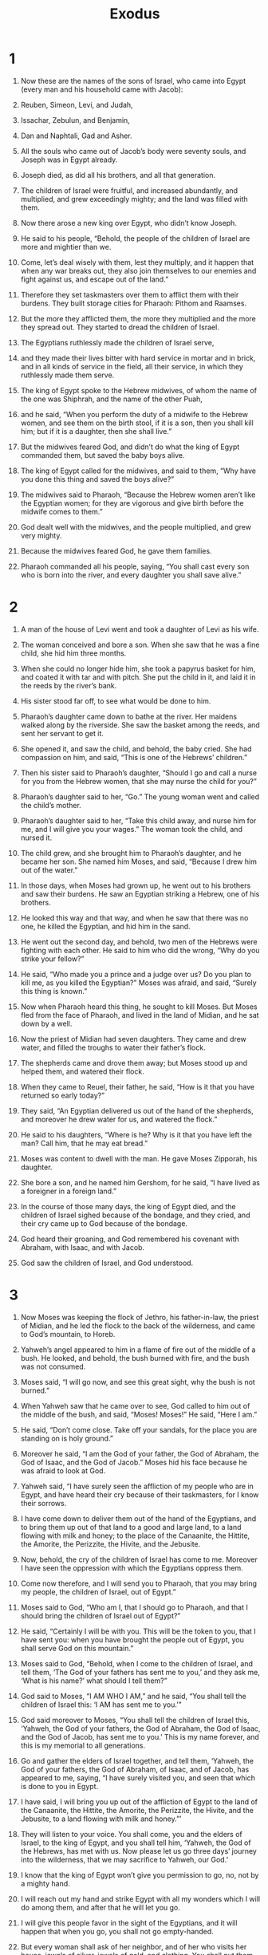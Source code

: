 #+TITLE: Exodus 
* 1  

1. Now these are the names of the sons of Israel, who came into Egypt (every man and his household came with Jacob): 
2. Reuben, Simeon, Levi, and Judah, 
3. Issachar, Zebulun, and Benjamin, 
4. Dan and Naphtali, Gad and Asher. 
5. All the souls who came out of Jacob’s body were seventy souls, and Joseph was in Egypt already. 
6. Joseph died, as did all his brothers, and all that generation. 
7. The children of Israel were fruitful, and increased abundantly, and multiplied, and grew exceedingly mighty; and the land was filled with them. 

8. Now there arose a new king over Egypt, who didn’t know Joseph. 
9. He said to his people, “Behold, the people of the children of Israel are more and mightier than we. 
10. Come, let’s deal wisely with them, lest they multiply, and it happen that when any war breaks out, they also join themselves to our enemies and fight against us, and escape out of the land.” 
11. Therefore they set taskmasters over them to afflict them with their burdens. They built storage cities for Pharaoh: Pithom and Raamses. 
12. But the more they afflicted them, the more they multiplied and the more they spread out. They started to dread the children of Israel. 
13. The Egyptians ruthlessly made the children of Israel serve, 
14. and they made their lives bitter with hard service in mortar and in brick, and in all kinds of service in the field, all their service, in which they ruthlessly made them serve. 

15. The king of Egypt spoke to the Hebrew midwives, of whom the name of the one was Shiphrah, and the name of the other Puah, 
16. and he said, “When you perform the duty of a midwife to the Hebrew women, and see them on the birth stool, if it is a son, then you shall kill him; but if it is a daughter, then she shall live.” 
17. But the midwives feared God, and didn’t do what the king of Egypt commanded them, but saved the baby boys alive. 
18. The king of Egypt called for the midwives, and said to them, “Why have you done this thing and saved the boys alive?” 

19. The midwives said to Pharaoh, “Because the Hebrew women aren’t like the Egyptian women; for they are vigorous and give birth before the midwife comes to them.” 

20. God dealt well with the midwives, and the people multiplied, and grew very mighty. 
21. Because the midwives feared God, he gave them families. 
22. Pharaoh commanded all his people, saying, “You shall cast every son who is born into the river, and every daughter you shall save alive.” 
* 2  

1. A man of the house of Levi went and took a daughter of Levi as his wife. 
2. The woman conceived and bore a son. When she saw that he was a fine child, she hid him three months. 
3. When she could no longer hide him, she took a papyrus basket for him, and coated it with tar and with pitch. She put the child in it, and laid it in the reeds by the river’s bank. 
4. His sister stood far off, to see what would be done to him. 
5. Pharaoh’s daughter came down to bathe at the river. Her maidens walked along by the riverside. She saw the basket among the reeds, and sent her servant to get it. 
6. She opened it, and saw the child, and behold, the baby cried. She had compassion on him, and said, “This is one of the Hebrews’ children.” 

7. Then his sister said to Pharaoh’s daughter, “Should I go and call a nurse for you from the Hebrew women, that she may nurse the child for you?” 

8. Pharaoh’s daughter said to her, “Go.” 
 The young woman went and called the child’s mother. 
9. Pharaoh’s daughter said to her, “Take this child away, and nurse him for me, and I will give you your wages.” 
 The woman took the child, and nursed it. 
10. The child grew, and she brought him to Pharaoh’s daughter, and he became her son. She named him Moses, and said, “Because I drew him out of the water.” 

11. In those days, when Moses had grown up, he went out to his brothers and saw their burdens. He saw an Egyptian striking a Hebrew, one of his brothers. 
12. He looked this way and that way, and when he saw that there was no one, he killed the Egyptian, and hid him in the sand. 

13. He went out the second day, and behold, two men of the Hebrews were fighting with each other. He said to him who did the wrong, “Why do you strike your fellow?” 

14. He said, “Who made you a prince and a judge over us? Do you plan to kill me, as you killed the Egyptian?” 
 Moses was afraid, and said, “Surely this thing is known.” 
15. Now when Pharaoh heard this thing, he sought to kill Moses. But Moses fled from the face of Pharaoh, and lived in the land of Midian, and he sat down by a well. 

16. Now the priest of Midian had seven daughters. They came and drew water, and filled the troughs to water their father’s flock. 
17. The shepherds came and drove them away; but Moses stood up and helped them, and watered their flock. 
18. When they came to Reuel, their father, he said, “How is it that you have returned so early today?” 

19. They said, “An Egyptian delivered us out of the hand of the shepherds, and moreover he drew water for us, and watered the flock.” 

20. He said to his daughters, “Where is he? Why is it that you have left the man? Call him, that he may eat bread.” 

21. Moses was content to dwell with the man. He gave Moses Zipporah, his daughter. 
22. She bore a son, and he named him Gershom, for he said, “I have lived as a foreigner in a foreign land.” 

23. In the course of those many days, the king of Egypt died, and the children of Israel sighed because of the bondage, and they cried, and their cry came up to God because of the bondage. 
24. God heard their groaning, and God remembered his covenant with Abraham, with Isaac, and with Jacob. 
25. God saw the children of Israel, and God understood. 
* 3  

1. Now Moses was keeping the flock of Jethro, his father-in-law, the priest of Midian, and he led the flock to the back of the wilderness, and came to God’s mountain, to Horeb. 
2. Yahweh’s angel appeared to him in a flame of fire out of the middle of a bush. He looked, and behold, the bush burned with fire, and the bush was not consumed. 
3. Moses said, “I will go now, and see this great sight, why the bush is not burned.” 

4. When Yahweh saw that he came over to see, God called to him out of the middle of the bush, and said, “Moses! Moses!” 
 He said, “Here I am.” 

5. He said, “Don’t come close. Take off your sandals, for the place you are standing on is holy ground.” 
6. Moreover he said, “I am the God of your father, the God of Abraham, the God of Isaac, and the God of Jacob.” 
 Moses hid his face because he was afraid to look at God. 

7. Yahweh said, “I have surely seen the affliction of my people who are in Egypt, and have heard their cry because of their taskmasters, for I know their sorrows. 
8. I have come down to deliver them out of the hand of the Egyptians, and to bring them up out of that land to a good and large land, to a land flowing with milk and honey; to the place of the Canaanite, the Hittite, the Amorite, the Perizzite, the Hivite, and the Jebusite. 
9. Now, behold, the cry of the children of Israel has come to me. Moreover I have seen the oppression with which the Egyptians oppress them. 
10. Come now therefore, and I will send you to Pharaoh, that you may bring my people, the children of Israel, out of Egypt.” 

11. Moses said to God, “Who am I, that I should go to Pharaoh, and that I should bring the children of Israel out of Egypt?” 

12. He said, “Certainly I will be with you. This will be the token to you, that I have sent you: when you have brought the people out of Egypt, you shall serve God on this mountain.” 

13. Moses said to God, “Behold, when I come to the children of Israel, and tell them, ‘The God of your fathers has sent me to you,’ and they ask me, ‘What is his name?’ what should I tell them?” 

14. God said to Moses, “I AM WHO I AM,” and he said, “You shall tell the children of Israel this: ‘I AM has sent me to you.’” 
15. God said moreover to Moses, “You shall tell the children of Israel this, ‘Yahweh, the God of your fathers, the God of Abraham, the God of Isaac, and the God of Jacob, has sent me to you.’ This is my name forever, and this is my memorial to all generations. 
16. Go and gather the elders of Israel together, and tell them, ‘Yahweh, the God of your fathers, the God of Abraham, of Isaac, and of Jacob, has appeared to me, saying, “I have surely visited you, and seen that which is done to you in Egypt. 
17. I have said, I will bring you up out of the affliction of Egypt to the land of the Canaanite, the Hittite, the Amorite, the Perizzite, the Hivite, and the Jebusite, to a land flowing with milk and honey.”’ 
18. They will listen to your voice. You shall come, you and the elders of Israel, to the king of Egypt, and you shall tell him, ‘Yahweh, the God of the Hebrews, has met with us. Now please let us go three days’ journey into the wilderness, that we may sacrifice to Yahweh, our God.’ 
19. I know that the king of Egypt won’t give you permission to go, no, not by a mighty hand. 
20. I will reach out my hand and strike Egypt with all my wonders which I will do among them, and after that he will let you go. 
21. I will give this people favor in the sight of the Egyptians, and it will happen that when you go, you shall not go empty-handed. 
22. But every woman shall ask of her neighbor, and of her who visits her house, jewels of silver, jewels of gold, and clothing. You shall put them on your sons, and on your daughters. You shall plunder the Egyptians.” 
* 4  

1. Moses answered, “But, behold, they will not believe me, nor listen to my voice; for they will say, ‘Yahweh has not appeared to you.’” 

2. Yahweh said to him, “What is that in your hand?” 
 He said, “A rod.” 

3. He said, “Throw it on the ground.” 
 He threw it on the ground, and it became a snake; and Moses ran away from it. 

4. Yahweh said to Moses, “Stretch out your hand, and take it by the tail.” 
 He stretched out his hand, and took hold of it, and it became a rod in his hand. 

5. “This is so that they may believe that Yahweh, the God of their fathers, the God of Abraham, the God of Isaac, and the God of Jacob, has appeared to you.” 
6. Yahweh said furthermore to him, “Now put your hand inside your cloak.” 
 He put his hand inside his cloak, and when he took it out, behold, his hand was leprous, as white as snow. 

7. He said, “Put your hand inside your cloak again.” 
 He put his hand inside his cloak again, and when he took it out of his cloak, behold, it had turned again as his other flesh. 

8. “It will happen, if they will not believe you or listen to the voice of the first sign, that they will believe the voice of the latter sign. 
9. It will happen, if they will not believe even these two signs or listen to your voice, that you shall take of the water of the river, and pour it on the dry land. The water which you take out of the river will become blood on the dry land.” 

10. Moses said to Yahweh, “O Lord, I am not eloquent, neither before now, nor since you have spoken to your servant; for I am slow of speech, and of a slow tongue.” 

11. Yahweh said to him, “Who made man’s mouth? Or who makes one mute, or deaf, or seeing, or blind? Isn’t it I, Yahweh? 
12. Now therefore go, and I will be with your mouth, and teach you what you shall speak.” 

13. Moses said, “Oh, Lord, please send someone else.” 

14. Yahweh’s anger burned against Moses, and he said, “What about Aaron, your brother, the Levite? I know that he can speak well. Also, behold, he is coming out to meet you. When he sees you, he will be glad in his heart. 
15. You shall speak to him, and put the words in his mouth. I will be with your mouth, and with his mouth, and will teach you what you shall do. 
16. He will be your spokesman to the people. It will happen that he will be to you a mouth, and you will be to him as God. 
17. You shall take this rod in your hand, with which you shall do the signs.” 

18. Moses went and returned to Jethro his father-in-law, and said to him, “Please let me go and return to my brothers who are in Egypt, and see whether they are still alive.” 
 Jethro said to Moses, “Go in peace.” 

19. Yahweh said to Moses in Midian, “Go, return into Egypt; for all the men who sought your life are dead.” 

20. Moses took his wife and his sons, and set them on a donkey, and he returned to the land of Egypt. Moses took God’s rod in his hand. 
21. Yahweh said to Moses, “When you go back into Egypt, see that you do before Pharaoh all the wonders which I have put in your hand, but I will harden his heart and he will not let the people go. 
22. You shall tell Pharaoh, ‘Yahweh says, Israel is my son, my firstborn, 
23. and I have said to you, “Let my son go, that he may serve me;” and you have refused to let him go. Behold, I will kill your firstborn son.’” 

24. On the way at a lodging place, Yahweh met Moses and wanted to kill him. 
25. Then Zipporah took a flint, and cut off the foreskin of her son, and cast it at his feet; and she said, “Surely you are a bridegroom of blood to me.” 

26. So he let him alone. Then she said, “You are a bridegroom of blood,” because of the circumcision. 

27. Yahweh said to Aaron, “Go into the wilderness to meet Moses.” 
 He went, and met him on God’s mountain, and kissed him. 
28. Moses told Aaron all Yahweh’s words with which he had sent him, and all the signs with which he had instructed him. 
29. Moses and Aaron went and gathered together all the elders of the children of Israel. 
30. Aaron spoke all the words which Yahweh had spoken to Moses, and did the signs in the sight of the people. 
31. The people believed, and when they heard that Yahweh had visited the children of Israel, and that he had seen their affliction, then they bowed their heads and worshiped. 
* 5  

1. Afterward Moses and Aaron came, and said to Pharaoh, “This is what Yahweh, the God of Israel, says, ‘Let my people go, that they may hold a feast to me in the wilderness.’” 

2. Pharaoh said, “Who is Yahweh, that I should listen to his voice to let Israel go? I don’t know Yahweh, and moreover I will not let Israel go.” 

3. They said, “The God of the Hebrews has met with us. Please let us go three days’ journey into the wilderness, and sacrifice to Yahweh, our God, lest he fall on us with pestilence, or with the sword.” 

4. The king of Egypt said to them, “Why do you, Moses and Aaron, take the people from their work? Get back to your burdens!” 
5. Pharaoh said, “Behold, the people of the land are now many, and you make them rest from their burdens.” 
6. The same day Pharaoh commanded the taskmasters of the people and their officers, saying, 
7. “You shall no longer give the people straw to make brick, as before. Let them go and gather straw for themselves. 
8. You shall require from them the number of the bricks which they made before. You shall not diminish anything of it, for they are idle. Therefore they cry, saying, ‘Let’s go and sacrifice to our God.’ 
9. Let heavier work be laid on the men, that they may labor in it. Don’t let them pay any attention to lying words.” 

10. The taskmasters of the people went out with their officers, and they spoke to the people, saying, “This is what Pharaoh says: ‘I will not give you straw. 
11. Go yourselves, get straw where you can find it, for nothing of your work shall be diminished.’” 
12. So the people were scattered abroad throughout all the land of Egypt to gather stubble for straw. 
13. The taskmasters were urgent saying, “Fulfill your work quota daily, as when there was straw!” 
14. The officers of the children of Israel, whom Pharaoh’s taskmasters had set over them, were beaten, and were asked, “Why haven’t you fulfilled your quota both yesterday and today, in making brick as before?” 

15. Then the officers of the children of Israel came and cried to Pharaoh, saying, “Why do you deal this way with your servants? 
16. No straw is given to your servants, and they tell us, ‘Make brick!’ and behold, your servants are beaten; but the fault is in your own people.” 

17. But Pharaoh said, “You are idle! You are idle! Therefore you say, ‘Let’s go and sacrifice to Yahweh.’ 
18. Go therefore now, and work; for no straw shall be given to you; yet you shall deliver the same number of bricks!” 

19. The officers of the children of Israel saw that they were in trouble when it was said, “You shall not diminish anything from your daily quota of bricks!” 

20. They met Moses and Aaron, who stood along the way, as they came out from Pharaoh. 
21. They said to them, “May Yahweh look at you and judge, because you have made us a stench to be abhorred in the eyes of Pharaoh, and in the eyes of his servants, to put a sword in their hand to kill us!” 

22. Moses returned to Yahweh, and said, “Lord, why have you brought trouble on this people? Why is it that you have sent me? 
23. For since I came to Pharaoh to speak in your name, he has brought trouble on this people. You have not rescued your people at all!” 
* 6  

1. Yahweh said to Moses, “Now you shall see what I will do to Pharaoh, for by a strong hand he shall let them go, and by a strong hand he shall drive them out of his land.” 

2. God spoke to Moses, and said to him, “I am Yahweh. 
3. I appeared to Abraham, to Isaac, and to Jacob, as God Almighty; but by my name Yahweh I was not known to them. 
4. I have also established my covenant with them, to give them the land of Canaan, the land of their travels, in which they lived as aliens. 
5. Moreover I have heard the groaning of the children of Israel, whom the Egyptians keep in bondage, and I have remembered my covenant. 
6. Therefore tell the children of Israel, ‘I am Yahweh, and I will bring you out from under the burdens of the Egyptians, and I will rid you out of their bondage, and I will redeem you with an outstretched arm, and with great judgments. 
7. I will take you to myself for a people. I will be your God; and you shall know that I am Yahweh your God, who brings you out from under the burdens of the Egyptians. 
8. I will bring you into the land which I swore to give to Abraham, to Isaac, and to Jacob; and I will give it to you for a heritage: I am Yahweh.’” 

9. Moses spoke so to the children of Israel, but they didn’t listen to Moses for anguish of spirit, and for cruel bondage. 

10. Yahweh spoke to Moses, saying, 
11. “Go in, speak to Pharaoh king of Egypt, that he let the children of Israel go out of his land.” 

12. Moses spoke before Yahweh, saying, “Behold, the children of Israel haven’t listened to me. How then shall Pharaoh listen to me, when I have uncircumcised lips?” 
13. Yahweh spoke to Moses and to Aaron, and gave them a command to the children of Israel, and to Pharaoh king of Egypt, to bring the children of Israel out of the land of Egypt. 

14. These are the heads of their fathers’ houses. The sons of Reuben the firstborn of Israel: Hanoch, and Pallu, Hezron, and Carmi; these are the families of Reuben. 
15. The sons of Simeon: Jemuel, and Jamin, and Ohad, and Jachin, and Zohar, and Shaul the son of a Canaanite woman; these are the families of Simeon. 
16. These are the names of the sons of Levi according to their generations: Gershon, and Kohath, and Merari; and the years of the life of Levi were one hundred thirty-seven years. 
17. The sons of Gershon: Libni and Shimei, according to their families. 
18. The sons of Kohath: Amram, and Izhar, and Hebron, and Uzziel; and the years of the life of Kohath were one hundred thirty-three years. 
19. The sons of Merari: Mahli and Mushi. These are the families of the Levites according to their generations. 
20. Amram took Jochebed his father’s sister to himself as wife; and she bore him Aaron and Moses. The years of the life of Amram were one hundred thirty-seven years. 
21. The sons of Izhar: Korah, and Nepheg, and Zichri. 
22. The sons of Uzziel: Mishael, Elzaphan, and Sithri. 
23. Aaron took Elisheba, the daughter of Amminadab, the sister of Nahshon, as his wife; and she bore him Nadab and Abihu, Eleazar and Ithamar. 
24. The sons of Korah: Assir, Elkanah, and Abiasaph; these are the families of the Korahites. 
25. Eleazar Aaron’s son took one of the daughters of Putiel as his wife; and she bore him Phinehas. These are the heads of the fathers’ houses of the Levites according to their families. 
26. These are that Aaron and Moses to whom Yahweh said, “Bring out the children of Israel from the land of Egypt according to their armies.” 
27. These are those who spoke to Pharaoh king of Egypt, to bring out the children of Israel from Egypt. These are that Moses and Aaron. 

28. On the day when Yahweh spoke to Moses in the land of Egypt, 
29. Yahweh said to Moses, “I am Yahweh. Tell Pharaoh king of Egypt all that I tell you.” 

30. Moses said before Yahweh, “Behold, I am of uncircumcised lips, and how shall Pharaoh listen to me?” 
* 7  

1. Yahweh said to Moses, “Behold, I have made you as God to Pharaoh; and Aaron your brother shall be your prophet. 
2. You shall speak all that I command you; and Aaron your brother shall speak to Pharaoh, that he let the children of Israel go out of his land. 
3. I will harden Pharaoh’s heart, and multiply my signs and my wonders in the land of Egypt. 
4. But Pharaoh will not listen to you, so I will lay my hand on Egypt, and bring out my armies, my people the children of Israel, out of the land of Egypt by great judgments. 
5. The Egyptians shall know that I am Yahweh when I stretch out my hand on Egypt, and bring the children of Israel out from among them.” 

6. Moses and Aaron did so. As Yahweh commanded them, so they did. 
7. Moses was eighty years old, and Aaron eighty-three years old, when they spoke to Pharaoh. 

8. Yahweh spoke to Moses and to Aaron, saying, 
9. “When Pharaoh speaks to you, saying, ‘Perform a miracle!’ then you shall tell Aaron, ‘Take your rod, and cast it down before Pharaoh, and it will become a serpent.’” 

10. Moses and Aaron went in to Pharaoh, and they did so, as Yahweh had commanded. Aaron cast down his rod before Pharaoh and before his servants, and it became a serpent. 
11. Then Pharaoh also called for the wise men and the sorcerers. They also, the magicians of Egypt, did the same thing with their enchantments. 
12. For they each cast down their rods, and they became serpents; but Aaron’s rod swallowed up their rods. 
13. Pharaoh’s heart was hardened, and he didn’t listen to them, as Yahweh had spoken. 

14. Yahweh said to Moses, “Pharaoh’s heart is stubborn. He refuses to let the people go. 
15. Go to Pharaoh in the morning. Behold, he is going out to the water. You shall stand by the river’s bank to meet him. You shall take the rod which was turned to a serpent in your hand. 
16. You shall tell him, ‘Yahweh, the God of the Hebrews, has sent me to you, saying, “Let my people go, that they may serve me in the wilderness. Behold, until now you haven’t listened.” 
17. Yahweh says, “In this you shall know that I am Yahweh. Behold: I will strike with the rod that is in my hand on the waters which are in the river, and they shall be turned to blood. 
18. The fish that are in the river will die and the river will become foul. The Egyptians will loathe to drink water from the river.”’” 
19. Yahweh said to Moses, “Tell Aaron, ‘Take your rod, and stretch out your hand over the waters of Egypt, over their rivers, over their streams, and over their pools, and over all their ponds of water, that they may become blood. There will be blood throughout all the land of Egypt, both in vessels of wood and in vessels of stone.’” 

20. Moses and Aaron did so, as Yahweh commanded; and he lifted up the rod, and struck the waters that were in the river, in the sight of Pharaoh, and in the sight of his servants; and all the waters that were in the river were turned to blood. 
21. The fish that were in the river died. The river became foul. The Egyptians couldn’t drink water from the river. The blood was throughout all the land of Egypt. 
22. The magicians of Egypt did the same thing with their enchantments. So Pharaoh’s heart was hardened, and he didn’t listen to them, as Yahweh had spoken. 
23. Pharaoh turned and went into his house, and he didn’t even take this to heart. 
24. All the Egyptians dug around the river for water to drink; for they couldn’t drink the river water. 
25. Seven days were fulfilled, after Yahweh had struck the river. 
* 8  

1. Yahweh spoke to Moses, “Go in to Pharaoh, and tell him, ‘This is what Yahweh says, “Let my people go, that they may serve me. 
2. If you refuse to let them go, behold, I will plague all your borders with frogs. 
3. The river will swarm with frogs, which will go up and come into your house, and into your bedroom, and on your bed, and into the house of your servants, and on your people, and into your ovens, and into your kneading troughs. 
4. The frogs shall come up both on you, and on your people, and on all your servants.”’” 
5. Yahweh said to Moses, “Tell Aaron, ‘Stretch out your hand with your rod over the rivers, over the streams, and over the pools, and cause frogs to come up on the land of Egypt.’” 
6. Aaron stretched out his hand over the waters of Egypt; and the frogs came up, and covered the land of Egypt. 
7. The magicians did the same thing with their enchantments, and brought up frogs on the land of Egypt. 

8. Then Pharaoh called for Moses and Aaron, and said, “Entreat Yahweh, that he take away the frogs from me and from my people; and I will let the people go, that they may sacrifice to Yahweh.” 

9. Moses said to Pharaoh, “I give you the honor of setting the time that I should pray for you, and for your servants, and for your people, that the frogs be destroyed from you and your houses, and remain in the river only.” 

10. Pharaoh said, “Tomorrow.” 
 Moses said, “Let it be according to your word, that you may know that there is no one like Yahweh our God. 
11. The frogs shall depart from you, and from your houses, and from your servants, and from your people. They shall remain in the river only.” 

12. Moses and Aaron went out from Pharaoh, and Moses cried to Yahweh concerning the frogs which he had brought on Pharaoh. 
13. Yahweh did according to the word of Moses, and the frogs died out of the houses, out of the courts, and out of the fields. 
14. They gathered them together in heaps, and the land stank. 
15. But when Pharaoh saw that there was a respite, he hardened his heart, and didn’t listen to them, as Yahweh had spoken. 

16. Yahweh said to Moses, “Tell Aaron, ‘Stretch out your rod, and strike the dust of the earth, that it may become lice throughout all the land of Egypt.’” 
17. They did so; and Aaron stretched out his hand with his rod, and struck the dust of the earth, and there were lice on man, and on animal; all the dust of the earth became lice throughout all the land of Egypt. 
18. The magicians tried with their enchantments to produce lice, but they couldn’t. There were lice on man, and on animal. 
19. Then the magicians said to Pharaoh, “This is God’s finger;” but Pharaoh’s heart was hardened, and he didn’t listen to them, as Yahweh had spoken. 

20. Yahweh said to Moses, “Rise up early in the morning, and stand before Pharaoh; behold, he comes out to the water; and tell him, ‘This is what Yahweh says, “Let my people go, that they may serve me. 
21. Else, if you will not let my people go, behold, I will send swarms of flies on you, and on your servants, and on your people, and into your houses. The houses of the Egyptians shall be full of swarms of flies, and also the ground they are on. 
22. I will set apart in that day the land of Goshen, in which my people dwell, that no swarms of flies shall be there, to the end you may know that I am Yahweh on the earth. 
23. I will put a division between my people and your people. This sign shall happen by tomorrow.”’” 
24. Yahweh did so; and there came grievous swarms of flies into the house of Pharaoh, and into his servants’ houses. In all the land of Egypt the land was corrupted by reason of the swarms of flies. 

25. Pharaoh called for Moses and for Aaron, and said, “Go, sacrifice to your God in the land!” 

26. Moses said, “It isn’t appropriate to do so; for we shall sacrifice the abomination of the Egyptians to Yahweh our God. Behold, if we sacrifice the abomination of the Egyptians before their eyes, won’t they stone us? 
27. We will go three days’ journey into the wilderness, and sacrifice to Yahweh our God, as he shall command us.” 

28. Pharaoh said, “I will let you go, that you may sacrifice to Yahweh your God in the wilderness, only you shall not go very far away. Pray for me.” 

29. Moses said, “Behold, I am going out from you. I will pray to Yahweh that the swarms of flies may depart from Pharaoh, from his servants, and from his people, tomorrow; only don’t let Pharaoh deal deceitfully any more in not letting the people go to sacrifice to Yahweh.” 
30. Moses went out from Pharaoh, and prayed to Yahweh. 
31. Yahweh did according to the word of Moses, and he removed the swarms of flies from Pharaoh, from his servants, and from his people. There remained not one. 
32. Pharaoh hardened his heart this time also, and he didn’t let the people go. 
* 9  

1. Then Yahweh said to Moses, “Go in to Pharaoh, and tell him, ‘This is what Yahweh, the God of the Hebrews, says: “Let my people go, that they may serve me. 
2. For if you refuse to let them go, and hold them still, 
3. behold, Yahweh’s hand is on your livestock which are in the field, on the horses, on the donkeys, on the camels, on the herds, and on the flocks with a very grievous pestilence. 
4. Yahweh will make a distinction between the livestock of Israel and the livestock of Egypt; and nothing shall die of all that belongs to the children of Israel.”’” 
5. Yahweh appointed a set time, saying, “Tomorrow Yahweh shall do this thing in the land.” 
6. Yahweh did that thing on the next day; and all the livestock of Egypt died, but of the livestock of the children of Israel, not one died. 
7. Pharaoh sent, and, behold, there was not so much as one of the livestock of the Israelites dead. But the heart of Pharaoh was stubborn, and he didn’t let the people go. 

8. Yahweh said to Moses and to Aaron, “Take handfuls of ashes of the furnace, and let Moses sprinkle it toward the sky in the sight of Pharaoh. 
9. It shall become small dust over all the land of Egypt, and shall be boils and blisters breaking out on man and on animal, throughout all the land of Egypt.” 

10. They took ashes of the furnace, and stood before Pharaoh; and Moses sprinkled it up toward the sky; and it became boils and blisters breaking out on man and on animal. 
11. The magicians couldn’t stand before Moses because of the boils; for the boils were on the magicians and on all the Egyptians. 
12. Yahweh hardened the heart of Pharaoh, and he didn’t listen to them, as Yahweh had spoken to Moses. 

13. Yahweh said to Moses, “Rise up early in the morning, and stand before Pharaoh, and tell him, ‘This is what Yahweh, the God of the Hebrews, says: “Let my people go, that they may serve me. 
14. For this time I will send all my plagues against your heart, against your officials, and against your people; that you may know that there is no one like me in all the earth. 
15. For now I would have stretched out my hand, and struck you and your people with pestilence, and you would have been cut off from the earth; 
16. but indeed for this cause I have made you stand: to show you my power, and that my name may be declared throughout all the earth, 
17. because you still exalt yourself against my people, that you won’t let them go. 
18. Behold, tomorrow about this time I will cause it to rain a very grievous hail, such as has not been in Egypt since the day it was founded even until now. 
19. Now therefore command that all of your livestock and all that you have in the field be brought into shelter. The hail will come down on every man and animal that is found in the field, and isn’t brought home, and they will die.”’” 

20. Those who feared Yahweh’s word among the servants of Pharaoh made their servants and their livestock flee into the houses. 
21. Whoever didn’t respect Yahweh’s word left his servants and his livestock in the field. 

22. Yahweh said to Moses, “Stretch out your hand toward the sky, that there may be hail in all the land of Egypt, on man, and on animal, and on every herb of the field, throughout the land of Egypt.” 

23. Moses stretched out his rod toward the heavens, and Yahweh sent thunder and hail; and lightning flashed down to the earth. Yahweh rained hail on the land of Egypt. 
24. So there was very severe hail, and lightning mixed with the hail, such as had not been in all the land of Egypt since it became a nation. 
25. The hail struck throughout all the land of Egypt all that was in the field, both man and animal; and the hail struck every herb of the field, and broke every tree of the field. 
26. Only in the land of Goshen, where the children of Israel were, there was no hail. 

27. Pharaoh sent and called for Moses and Aaron, and said to them, “I have sinned this time. Yahweh is righteous, and I and my people are wicked. 
28. Pray to Yahweh; for there has been enough of mighty thunderings and hail. I will let you go, and you shall stay no longer.” 

29. Moses said to him, “As soon as I have gone out of the city, I will spread out my hands to Yahweh. The thunders shall cease, and there will not be any more hail; that you may know that the earth is Yahweh’s. 
30. But as for you and your servants, I know that you don’t yet fear Yahweh God.” 

31. The flax and the barley were struck, for the barley had ripened and the flax was blooming. 
32. But the wheat and the spelt were not struck, for they had not grown up. 
33. Moses went out of the city from Pharaoh, and spread out his hands to Yahweh; and the thunders and hail ceased, and the rain was not poured on the earth. 
34. When Pharaoh saw that the rain and the hail and the thunders had ceased, he sinned yet more, and hardened his heart, he and his servants. 
35. The heart of Pharaoh was hardened, and he didn’t let the children of Israel go, just as Yahweh had spoken through Moses. 
* 10  

1. Yahweh said to Moses, “Go in to Pharaoh, for I have hardened his heart and the heart of his servants, that I may show these my signs among them; 
2. and that you may tell in the hearing of your son, and of your son’s son, what things I have done to Egypt, and my signs which I have done among them; that you may know that I am Yahweh.” 

3. Moses and Aaron went in to Pharaoh, and said to him, “This is what Yahweh, the God of the Hebrews, says: ‘How long will you refuse to humble yourself before me? Let my people go, that they may serve me. 
4. Or else, if you refuse to let my people go, behold, tomorrow I will bring locusts into your country, 
5. and they shall cover the surface of the earth, so that one won’t be able to see the earth. They shall eat the residue of that which has escaped, which remains to you from the hail, and shall eat every tree which grows for you out of the field. 
6. Your houses shall be filled, and the houses of all your servants, and the houses of all the Egyptians, as neither your fathers nor your fathers’ fathers have seen, since the day that they were on the earth to this day.’” He turned, and went out from Pharaoh. 

7. Pharaoh’s servants said to him, “How long will this man be a snare to us? Let the men go, that they may serve Yahweh, their God. Don’t you yet know that Egypt is destroyed?” 

8. Moses and Aaron were brought again to Pharaoh, and he said to them, “Go, serve Yahweh your God; but who are those who will go?” 

9. Moses said, “We will go with our young and with our old. We will go with our sons and with our daughters, with our flocks and with our herds; for we must hold a feast to Yahweh.” 

10. He said to them, “Yahweh be with you if I let you go with your little ones! See, evil is clearly before your faces. 
11. Not so! Go now you who are men, and serve Yahweh; for that is what you desire!” Then they were driven out from Pharaoh’s presence. 

12. Yahweh said to Moses, “Stretch out your hand over the land of Egypt for the locusts, that they may come up on the land of Egypt, and eat every herb of the land, even all that the hail has left.” 
13. Moses stretched out his rod over the land of Egypt, and Yahweh brought an east wind on the land all that day, and all night; and when it was morning, the east wind brought the locusts. 
14. The locusts went up over all the land of Egypt, and rested in all the borders of Egypt. They were very grievous. Before them there were no such locusts as they, nor will there ever be again. 
15. For they covered the surface of the whole earth, so that the land was darkened, and they ate every herb of the land, and all the fruit of the trees which the hail had left. There remained nothing green, either tree or herb of the field, through all the land of Egypt. 
16. Then Pharaoh called for Moses and Aaron in haste, and he said, “I have sinned against Yahweh your God, and against you. 
17. Now therefore please forgive my sin again, and pray to Yahweh your God, that he may also take away from me this death.” 

18. Moses went out from Pharaoh, and prayed to Yahweh. 
19. Yahweh sent an exceedingly strong west wind, which took up the locusts, and drove them into the Red Sea. There remained not one locust in all the borders of Egypt. 
20. But Yahweh hardened Pharaoh’s heart, and he didn’t let the children of Israel go. 

21. Yahweh said to Moses, “Stretch out your hand toward the sky, that there may be darkness over the land of Egypt, even darkness which may be felt.” 
22. Moses stretched out his hand toward the sky, and there was a thick darkness in all the land of Egypt for three days. 
23. They didn’t see one another, and nobody rose from his place for three days; but all the children of Israel had light in their dwellings. 

24. Pharaoh called to Moses, and said, “Go, serve Yahweh. Only let your flocks and your herds stay behind. Let your little ones also go with you.” 

25. Moses said, “You must also give into our hand sacrifices and burnt offerings, that we may sacrifice to Yahweh our God. 
26. Our livestock also shall go with us. Not a hoof shall be left behind, for of it we must take to serve Yahweh our God; and we don’t know with what we must serve Yahweh, until we come there.” 

27. But Yahweh hardened Pharaoh’s heart, and he wouldn’t let them go. 
28. Pharaoh said to him, “Get away from me! Be careful to see my face no more; for in the day you see my face you shall die!” 

29. Moses said, “You have spoken well. I will see your face again no more.” 
* 11  

1. Yahweh said to Moses, “I will bring yet one more plague on Pharaoh, and on Egypt; afterwards he will let you go. When he lets you go, he will surely thrust you out altogether. 
2. Speak now in the ears of the people, and let every man ask of his neighbor, and every woman of her neighbor, jewels of silver, and jewels of gold.” 
3. Yahweh gave the people favor in the sight of the Egyptians. Moreover, the man Moses was very great in the land of Egypt, in the sight of Pharaoh’s servants, and in the sight of the people. 

4. Moses said, “This is what Yahweh says: ‘About midnight I will go out into the middle of Egypt, 
5. and all the firstborn in the land of Egypt shall die, from the firstborn of Pharaoh who sits on his throne, even to the firstborn of the female servant who is behind the mill, and all the firstborn of livestock. 
6. There will be a great cry throughout all the land of Egypt, such as there has not been, nor will be any more. 
7. But against any of the children of Israel a dog won’t even bark or move its tongue, against man or animal, that you may know that Yahweh makes a distinction between the Egyptians and Israel. 
8. All these servants of yours will come down to me, and bow down themselves to me, saying, “Get out, with all the people who follow you;” and after that I will go out.’” He went out from Pharaoh in hot anger. 

9. Yahweh said to Moses, “Pharaoh won’t listen to you, that my wonders may be multiplied in the land of Egypt.” 
10. Moses and Aaron did all these wonders before Pharaoh, but Yahweh hardened Pharaoh’s heart, and he didn’t let the children of Israel go out of his land. 
* 12  

1. Yahweh spoke to Moses and Aaron in the land of Egypt, saying, 
2. “This month shall be to you the beginning of months. It shall be the first month of the year to you. 
3. Speak to all the congregation of Israel, saying, ‘On the tenth day of this month, they shall take to them every man a lamb, according to their fathers’ houses, a lamb for a household; 
4. and if the household is too little for a lamb, then he and his neighbor next to his house shall take one according to the number of the souls. You shall make your count for the lamb according to what everyone can eat. 
5. Your lamb shall be without defect, a male a year old. You shall take it from the sheep or from the goats. 
6. You shall keep it until the fourteenth day of the same month; and the whole assembly of the congregation of Israel shall kill it at evening. 
7. They shall take some of the blood, and put it on the two door posts and on the lintel, on the houses in which they shall eat it. 
8. They shall eat the meat in that night, roasted with fire, with unleavened bread. They shall eat it with bitter herbs. 
9. Don’t eat it raw, nor boiled at all with water, but roasted with fire; with its head, its legs and its inner parts. 
10. You shall let nothing of it remain until the morning; but that which remains of it until the morning you shall burn with fire. 
11. This is how you shall eat it: with your belt on your waist, your sandals on your feet, and your staff in your hand; and you shall eat it in haste: it is Yahweh’s Passover. 
12. For I will go through the land of Egypt in that night, and will strike all the firstborn in the land of Egypt, both man and animal. I will execute judgments against all the gods of Egypt. I am Yahweh. 
13. The blood shall be to you for a token on the houses where you are. When I see the blood, I will pass over you, and no plague will be on you to destroy you when I strike the land of Egypt. 
14. This day shall be a memorial for you. You shall keep it as a feast to Yahweh. You shall keep it as a feast throughout your generations by an ordinance forever. 

15. “‘Seven days you shall eat unleavened bread; even the first day you shall put away yeast out of your houses, for whoever eats leavened bread from the first day until the seventh day, that soul shall be cut off from Israel. 
16. In the first day there shall be to you a holy convocation, and in the seventh day a holy convocation; no kind of work shall be done in them, except that which every man must eat, only that may be done by you. 
17. You shall observe the feast of unleavened bread; for in this same day I have brought your armies out of the land of Egypt. Therefore you shall observe this day throughout your generations by an ordinance forever. 
18. In the first month, on the fourteenth day of the month at evening, you shall eat unleavened bread, until the twenty first day of the month at evening. 
19. There shall be no yeast found in your houses for seven days, for whoever eats that which is leavened, that soul shall be cut off from the congregation of Israel, whether he is a foreigner, or one who is born in the land. 
20. You shall eat nothing leavened. In all your habitations you shall eat unleavened bread.’” 

21. Then Moses called for all the elders of Israel, and said to them, “Draw out, and take lambs according to your families, and kill the Passover. 
22. You shall take a bunch of hyssop, and dip it in the blood that is in the basin, and strike the lintel and the two door posts with the blood that is in the basin. None of you shall go out of the door of his house until the morning. 
23. For Yahweh will pass through to strike the Egyptians; and when he sees the blood on the lintel, and on the two door posts, Yahweh will pass over the door, and will not allow the destroyer to come in to your houses to strike you. 
24. You shall observe this thing for an ordinance to you and to your sons forever. 
25. It shall happen when you have come to the land which Yahweh will give you, as he has promised, that you shall keep this service. 
26. It will happen, when your children ask you, ‘What do you mean by this service?’ 
27. that you shall say, ‘It is the sacrifice of Yahweh’s Passover, who passed over the houses of the children of Israel in Egypt, when he struck the Egyptians, and spared our houses.’” 
 The people bowed their heads and worshiped. 
28. The children of Israel went and did so; as Yahweh had commanded Moses and Aaron, so they did. 

29. At midnight, Yahweh struck all the firstborn in the land of Egypt, from the firstborn of Pharaoh who sat on his throne to the firstborn of the captive who was in the dungeon, and all the firstborn of livestock. 
30. Pharaoh rose up in the night, he, and all his servants, and all the Egyptians; and there was a great cry in Egypt, for there was not a house where there was not one dead. 
31. He called for Moses and Aaron by night, and said, “Rise up, get out from among my people, both you and the children of Israel; and go, serve Yahweh, as you have said! 
32. Take both your flocks and your herds, as you have said, and be gone; and bless me also!” 

33. The Egyptians were urgent with the people, to send them out of the land in haste, for they said, “We are all dead men.” 
34. The people took their dough before it was leavened, their kneading troughs being bound up in their clothes on their shoulders. 
35. The children of Israel did according to the word of Moses; and they asked of the Egyptians jewels of silver, and jewels of gold, and clothing. 
36. Yahweh gave the people favor in the sight of the Egyptians, so that they let them have what they asked. They plundered the Egyptians. 

37. The children of Israel traveled from Rameses to Succoth, about six hundred thousand on foot who were men, in addition to children. 
38. A mixed multitude went up also with them, with flocks, herds, and even very much livestock. 
39. They baked unleavened cakes of the dough which they brought out of Egypt; for it wasn’t leavened, because they were thrust out of Egypt, and couldn’t wait, and they had not prepared any food for themselves. 
40. Now the time that the children of Israel lived in Egypt was four hundred thirty years. 
41. At the end of four hundred thirty years, to the day, all of Yahweh’s armies went out from the land of Egypt. 
42. It is a night to be much observed to Yahweh for bringing them out from the land of Egypt. This is that night of Yahweh, to be much observed by all the children of Israel throughout their generations. 

43. Yahweh said to Moses and Aaron, “This is the ordinance of the Passover. No foreigner shall eat of it, 
44. but every man’s servant who is bought for money, when you have circumcised him, then shall he eat of it. 
45. A foreigner and a hired servant shall not eat of it. 
46. It must be eaten in one house. You shall not carry any of the meat outside of the house. Do not break any of its bones. 
47. All the congregation of Israel shall keep it. 
48. When a stranger lives as a foreigner with you, and would like to keep the Passover to Yahweh, let all his males be circumcised, and then let him come near and keep it. He shall be as one who is born in the land; but no uncircumcised person shall eat of it. 
49. One law shall be to him who is born at home, and to the stranger who lives as a foreigner among you.” 
50. All the children of Israel did so. As Yahweh commanded Moses and Aaron, so they did. 
51. That same day, Yahweh brought the children of Israel out of the land of Egypt by their armies. 
* 13  

1. Yahweh spoke to Moses, saying, 
2. “Sanctify to me all the firstborn, whatever opens the womb among the children of Israel, both of man and of animal. It is mine.” 

3. Moses said to the people, “Remember this day, in which you came out of Egypt, out of the house of bondage; for by strength of hand Yahweh brought you out from this place. No leavened bread shall be eaten. 
4. Today you go out in the month Abib. 
5. It shall be, when Yahweh brings you into the land of the Canaanite, and the Hittite, and the Amorite, and the Hivite, and the Jebusite, which he swore to your fathers to give you, a land flowing with milk and honey, that you shall keep this service in this month. 
6. Seven days you shall eat unleavened bread, and in the seventh day shall be a feast to Yahweh. 
7. Unleavened bread shall be eaten throughout the seven days; and no leavened bread shall be seen with you. No yeast shall be seen with you, within all your borders. 
8. You shall tell your son in that day, saying, ‘It is because of that which Yahweh did for me when I came out of Egypt.’ 
9. It shall be for a sign to you on your hand, and for a memorial between your eyes, that Yahweh’s law may be in your mouth; for with a strong hand Yahweh has brought you out of Egypt. 
10. You shall therefore keep this ordinance in its season from year to year. 

11. “It shall be, when Yahweh brings you into the land of the Canaanite, as he swore to you and to your fathers, and will give it you, 
12. that you shall set apart to Yahweh all that opens the womb, and every firstborn that comes from an animal which you have. The males shall be Yahweh’s. 
13. Every firstborn of a donkey you shall redeem with a lamb; and if you will not redeem it, then you shall break its neck; and you shall redeem all the firstborn of man among your sons. 
14. It shall be, when your son asks you in time to come, saying, ‘What is this?’ that you shall tell him, ‘By strength of hand Yahweh brought us out from Egypt, from the house of bondage. 
15. When Pharaoh stubbornly refused to let us go, Yahweh killed all the firstborn in the land of Egypt, both the firstborn of man, and the firstborn of livestock. Therefore I sacrifice to Yahweh all that opens the womb, being males; but all the firstborn of my sons I redeem.’ 
16. It shall be for a sign on your hand, and for symbols between your eyes; for by strength of hand Yahweh brought us out of Egypt.” 

17. When Pharaoh had let the people go, God didn’t lead them by the way of the land of the Philistines, although that was near; for God said, “Lest perhaps the people change their minds when they see war, and they return to Egypt”; 
18. but God led the people around by the way of the wilderness by the Red Sea; and the children of Israel went up armed out of the land of Egypt. 
19. Moses took the bones of Joseph with him, for he had made the children of Israel swear, saying, “God will surely visit you, and you shall carry up my bones away from here with you.” 
20. They took their journey from Succoth, and encamped in Etham, in the edge of the wilderness. 
21. Yahweh went before them by day in a pillar of cloud, to lead them on their way, and by night in a pillar of fire, to give them light, that they might go by day and by night: 
22. the pillar of cloud by day, and the pillar of fire by night, didn’t depart from before the people. 
* 14  

1. Yahweh spoke to Moses, saying, 
2. “Speak to the children of Israel, that they turn back and encamp before Pihahiroth, between Migdol and the sea, before Baal Zephon. You shall encamp opposite it by the sea. 
3. Pharaoh will say of the children of Israel, ‘They are entangled in the land. The wilderness has shut them in.’ 
4. I will harden Pharaoh’s heart, and he will follow after them; and I will get honor over Pharaoh, and over all his armies; and the Egyptians shall know that I am Yahweh.” They did so. 

5. The king of Egypt was told that the people had fled; and the heart of Pharaoh and of his servants was changed toward the people, and they said, “What is this we have done, that we have let Israel go from serving us?” 
6. He prepared his chariot, and took his army with him; 
7. and he took six hundred chosen chariots, and all the chariots of Egypt, with captains over all of them. 
8. Yahweh hardened the heart of Pharaoh king of Egypt, and he pursued the children of Israel; for the children of Israel went out with a high hand. 
9. The Egyptians pursued them. All the horses and chariots of Pharaoh, his horsemen, and his army overtook them encamping by the sea, beside Pihahiroth, before Baal Zephon. 

10. When Pharaoh came near, the children of Israel lifted up their eyes, and behold, the Egyptians were marching after them; and they were very afraid. The children of Israel cried out to Yahweh. 
11. They said to Moses, “Because there were no graves in Egypt, have you taken us away to die in the wilderness? Why have you treated us this way, to bring us out of Egypt? 
12. Isn’t this the word that we spoke to you in Egypt, saying, ‘Leave us alone, that we may serve the Egyptians?’ For it would have been better for us to serve the Egyptians than to die in the wilderness.” 

13. Moses said to the people, “Don’t be afraid. Stand still, and see the salvation of Yahweh, which he will work for you today; for you will never again see the Egyptians whom you have seen today. 
14. Yahweh will fight for you, and you shall be still.” 

15. Yahweh said to Moses, “Why do you cry to me? Speak to the children of Israel, that they go forward. 
16. Lift up your rod, and stretch out your hand over the sea and divide it. Then the children of Israel shall go into the middle of the sea on dry ground. 
17. Behold, I myself will harden the hearts of the Egyptians, and they will go in after them. I will get myself honor over Pharaoh, and over all his armies, over his chariots, and over his horsemen. 
18. The Egyptians shall know that I am Yahweh when I have gotten myself honor over Pharaoh, over his chariots, and over his horsemen.” 
19. The angel of God, who went before the camp of Israel, moved and went behind them; and the pillar of cloud moved from before them, and stood behind them. 
20. It came between the camp of Egypt and the camp of Israel. There was the cloud and the darkness, yet it gave light by night. One didn’t come near the other all night. 

21. Moses stretched out his hand over the sea, and Yahweh caused the sea to go back by a strong east wind all night, and made the sea dry land, and the waters were divided. 
22. The children of Israel went into the middle of the sea on the dry ground; and the waters were a wall to them on their right hand and on their left. 
23. The Egyptians pursued, and went in after them into the middle of the sea: all of Pharaoh’s horses, his chariots, and his horsemen. 
24. In the morning watch, Yahweh looked out on the Egyptian army through the pillar of fire and of cloud, and confused the Egyptian army. 
25. He took off their chariot wheels, and they drove them heavily; so that the Egyptians said, “Let’s flee from the face of Israel, for Yahweh fights for them against the Egyptians!” 

26. Yahweh said to Moses, “Stretch out your hand over the sea, that the waters may come again on the Egyptians, on their chariots, and on their horsemen.” 
27. Moses stretched out his hand over the sea, and the sea returned to its strength when the morning appeared; and the Egyptians fled against it. Yahweh overthrew the Egyptians in the middle of the sea. 
28. The waters returned, and covered the chariots and the horsemen, even all Pharaoh’s army that went in after them into the sea. There remained not so much as one of them. 
29. But the children of Israel walked on dry land in the middle of the sea, and the waters were a wall to them on their right hand and on their left. 
30. Thus Yahweh saved Israel that day out of the hand of the Egyptians; and Israel saw the Egyptians dead on the seashore. 
31. Israel saw the great work which Yahweh did to the Egyptians, and the people feared Yahweh; and they believed in Yahweh and in his servant Moses. 
* 15  

1. Then Moses and the children of Israel sang this song to Yahweh, and said, 
#+BEGIN_VERSE
    “I will sing to Yahweh, for he has triumphed gloriously. 
      He has thrown the horse and his rider into the sea. 
   
2. Yah is my strength and song. 
      He has become my salvation. 
    This is my God, and I will praise him; 
      my father’s God, and I will exalt him. 
   
3. Yahweh is a man of war. 
      Yahweh is his name. 
   
4. He has cast Pharaoh’s chariots and his army into the sea. 
      His chosen captains are sunk in the Red Sea. 
   
5. The deeps cover them. 
      They went down into the depths like a stone. 
   
6. Your right hand, Yahweh, is glorious in power. 
      Your right hand, Yahweh, dashes the enemy in pieces. 
   
7. In the greatness of your excellency, you overthrow those who rise up against you. 
      You send out your wrath. It consumes them as stubble. 
   
8. With the blast of your nostrils, the waters were piled up. 
      The floods stood upright as a heap. 
      The deeps were congealed in the heart of the sea. 
   
9. The enemy said, ‘I will pursue. I will overtake. I will divide the plunder. 
      My desire will be satisfied on them. 
      I will draw my sword. My hand will destroy them.’ 
   
10. You blew with your wind. 
      The sea covered them. 
      They sank like lead in the mighty waters. 
   
11. Who is like you, Yahweh, among the gods? 
      Who is like you, glorious in holiness, 
      fearful in praises, doing wonders? 
   
12. You stretched out your right hand. 
      The earth swallowed them. 
   
13. “You, in your loving kindness, have led the people that you have redeemed. 
      You have guided them in your strength to your holy habitation. 
   
14. The peoples have heard. 
      They tremble. 
      Pangs have taken hold of the inhabitants of Philistia. 
   
15. Then the chiefs of Edom were dismayed. 
      Trembling takes hold of the mighty men of Moab. 
      All the inhabitants of Canaan have melted away. 
   
16. Terror and dread falls on them. 
      By the greatness of your arm they are as still as a stone, 
      until your people pass over, Yahweh, 
      until the people you have purchased pass over. 
     
17. You will bring them in, and plant them in the mountain of your inheritance, 
      the place, Yahweh, which you have made for yourself to dwell in: 
      the sanctuary, Lord, which your hands have established. 
#+END_VERSE
18. Yahweh will reign forever and ever.” 

19. For the horses of Pharaoh went in with his chariots and with his horsemen into the sea, and Yahweh brought back the waters of the sea on them; but the children of Israel walked on dry land in the middle of the sea. 
20. Miriam the prophetess, the sister of Aaron, took a tambourine in her hand; and all the women went out after her with tambourines and with dances. 
21. Miriam answered them, 
#+BEGIN_VERSE
    “Sing to Yahweh, for he has triumphed gloriously. 
    He has thrown the horse and his rider into the sea.” 
#+END_VERSE

22. Moses led Israel onward from the Red Sea, and they went out into the wilderness of Shur; and they went three days in the wilderness, and found no water. 
23. When they came to Marah, they couldn’t drink from the waters of Marah, for they were bitter. Therefore its name was called Marah. 
24. The people murmured against Moses, saying, “What shall we drink?” 
25. Then he cried to Yahweh. Yahweh showed him a tree, and he threw it into the waters, and the waters were made sweet. There he made a statute and an ordinance for them, and there he tested them. 
26. He said, “If you will diligently listen to Yahweh your God’s voice, and will do that which is right in his eyes, and will pay attention to his commandments, and keep all his statutes, I will put none of the diseases on you which I have put on the Egyptians; for I am Yahweh who heals you.” 

27. They came to Elim, where there were twelve springs of water and seventy palm trees. They encamped there by the waters. 
* 16  

1. They took their journey from Elim, and all the congregation of the children of Israel came to the wilderness of Sin, which is between Elim and Sinai, on the fifteenth day of the second month after their departing out of the land of Egypt. 
2. The whole congregation of the children of Israel murmured against Moses and against Aaron in the wilderness; 
3. and the children of Israel said to them, “We wish that we had died by Yahweh’s hand in the land of Egypt, when we sat by the meat pots, when we ate our fill of bread, for you have brought us out into this wilderness to kill this whole assembly with hunger.” 

4. Then Yahweh said to Moses, “Behold, I will rain bread from the sky for you, and the people shall go out and gather a day’s portion every day, that I may test them, whether they will walk in my law or not. 
5. It shall come to pass on the sixth day, that they shall prepare that which they bring in, and it shall be twice as much as they gather daily.” 

6. Moses and Aaron said to all the children of Israel, “At evening, you shall know that Yahweh has brought you out from the land of Egypt. 
7. In the morning, you shall see Yahweh’s glory; because he hears your murmurings against Yahweh. Who are we, that you murmur against us?” 
8. Moses said, “Now Yahweh will give you meat to eat in the evening, and in the morning bread to satisfy you, because Yahweh hears your murmurings which you murmur against him. And who are we? Your murmurings are not against us, but against Yahweh.” 
9. Moses said to Aaron, “Tell all the congregation of the children of Israel, ‘Come close to Yahweh, for he has heard your murmurings.’” 
10. As Aaron spoke to the whole congregation of the children of Israel, they looked toward the wilderness, and behold, Yahweh’s glory appeared in the cloud. 
11. Yahweh spoke to Moses, saying, 
12. “I have heard the murmurings of the children of Israel. Speak to them, saying, ‘At evening you shall eat meat, and in the morning you shall be filled with bread. Then you will know that I am Yahweh your God.’” 

13. In the evening, quail came up and covered the camp; and in the morning the dew lay around the camp. 
14. When the dew that lay had gone, behold, on the surface of the wilderness was a small round thing, small as the frost on the ground. 
15. When the children of Israel saw it, they said to one another, “What is it?” For they didn’t know what it was. Moses said to them, “It is the bread which Yahweh has given you to eat. 
16. This is the thing which Yahweh has commanded: ‘Gather of it everyone according to his eating; an omer a head, according to the number of your persons, you shall take it, every man for those who are in his tent.’” 
17. The children of Israel did so, and some gathered more, some less. 
18. When they measured it with an omer, he who gathered much had nothing over, and he who gathered little had no lack. They each gathered according to his eating. 
19. Moses said to them, “Let no one leave of it until the morning.” 
20. Notwithstanding they didn’t listen to Moses, but some of them left of it until the morning, so it bred worms and became foul; and Moses was angry with them. 
21. They gathered it morning by morning, everyone according to his eating. When the sun grew hot, it melted. 
22. On the sixth day, they gathered twice as much bread, two omers for each one; and all the rulers of the congregation came and told Moses. 
23. He said to them, “This is that which Yahweh has spoken, ‘Tomorrow is a solemn rest, a holy Sabbath to Yahweh. Bake that which you want to bake, and boil that which you want to boil; and all that remains over lay up for yourselves to be kept until the morning.’” 
24. They laid it up until the morning, as Moses ordered, and it didn’t become foul, and there were no worms in it. 
25. Moses said, “Eat that today, for today is a Sabbath to Yahweh. Today you shall not find it in the field. 
26. Six days you shall gather it, but on the seventh day is the Sabbath. In it there shall be none.” 
27. On the seventh day, some of the people went out to gather, and they found none. 
28. Yahweh said to Moses, “How long do you refuse to keep my commandments and my laws? 
29. Behold, because Yahweh has given you the Sabbath, therefore he gives you on the sixth day the bread of two days. Everyone stay in his place. Let no one go out of his place on the seventh day.” 
30. So the people rested on the seventh day. 

31. The house of Israel called its name “Manna”, and it was like coriander seed, white; and its taste was like wafers with honey. 
32. Moses said, “This is the thing which Yahweh has commanded, ‘Let an omer-full of it be kept throughout your generations, that they may see the bread with which I fed you in the wilderness, when I brought you out of the land of Egypt.’” 
33. Moses said to Aaron, “Take a pot, and put an omer-full of manna in it, and lay it up before Yahweh, to be kept throughout your generations.” 
34. As Yahweh commanded Moses, so Aaron laid it up before the Testimony, to be kept. 
35. The children of Israel ate the manna forty years, until they came to an inhabited land. They ate the manna until they came to the borders of the land of Canaan. 
36. Now an omer is one tenth of an ephah. 
* 17  

1. All the congregation of the children of Israel traveled from the wilderness of Sin, starting according to Yahweh’s commandment, and encamped in Rephidim; but there was no water for the people to drink. 
2. Therefore the people quarreled with Moses, and said, “Give us water to drink.” 
 Moses said to them, “Why do you quarrel with me? Why do you test Yahweh?” 

3. The people were thirsty for water there; so the people murmured against Moses, and said, “Why have you brought us up out of Egypt, to kill us, our children, and our livestock with thirst?” 

4. Moses cried to Yahweh, saying, “What shall I do with these people? They are almost ready to stone me.” 

5. Yahweh said to Moses, “Walk on before the people, and take the elders of Israel with you, and take the rod in your hand with which you struck the Nile, and go. 
6. Behold, I will stand before you there on the rock in Horeb. You shall strike the rock, and water will come out of it, that the people may drink.” Moses did so in the sight of the elders of Israel. 
7. He called the name of the place Massah, and Meribah, because the children of Israel quarreled, and because they tested Yahweh, saying, “Is Yahweh among us, or not?” 

8. Then Amalek came and fought with Israel in Rephidim. 
9. Moses said to Joshua, “Choose men for us, and go out to fight with Amalek. Tomorrow I will stand on the top of the hill with God’s rod in my hand.” 
10. So Joshua did as Moses had told him, and fought with Amalek; and Moses, Aaron, and Hur went up to the top of the hill. 
11. When Moses held up his hand, Israel prevailed. When he let down his hand, Amalek prevailed. 
12. But Moses’ hands were heavy; so they took a stone, and put it under him, and he sat on it. Aaron and Hur held up his hands, the one on the one side, and the other on the other side. His hands were steady until sunset. 
13. Joshua defeated Amalek and his people with the edge of the sword. 
14. Yahweh said to Moses, “Write this for a memorial in a book, and rehearse it in the ears of Joshua: that I will utterly blot out the memory of Amalek from under the sky.” 
15. Moses built an altar, and called its name “Yahweh our Banner”. 
16. He said, “Yah has sworn: ‘Yahweh will have war with Amalek from generation to generation.’” 
* 18  

1. Now Jethro, the priest of Midian, Moses’ father-in-law, heard of all that God had done for Moses and for Israel his people, how Yahweh had brought Israel out of Egypt. 
2. Jethro, Moses’ father-in-law, received Zipporah, Moses’ wife, after he had sent her away, 
3. and her two sons. The name of one son was Gershom, for Moses said, “I have lived as a foreigner in a foreign land”. 
4. The name of the other was Eliezer, for he said, “My father’s God was my help and delivered me from Pharaoh’s sword.” 
5. Jethro, Moses’ father-in-law, came with Moses’ sons and his wife to Moses into the wilderness where he was encamped, at the Mountain of God. 
6. He said to Moses, “I, your father-in-law Jethro, have come to you with your wife, and her two sons with her.” 

7. Moses went out to meet his father-in-law, and bowed and kissed him. They asked each other of their welfare, and they came into the tent. 
8. Moses told his father-in-law all that Yahweh had done to Pharaoh and to the Egyptians for Israel’s sake, all the hardships that had come on them on the way, and how Yahweh delivered them. 
9. Jethro rejoiced for all the goodness which Yahweh had done to Israel, in that he had delivered them out of the hand of the Egyptians. 
10. Jethro said, “Blessed be Yahweh, who has delivered you out of the hand of the Egyptians, and out of the hand of Pharaoh; who has delivered the people from under the hand of the Egyptians. 
11. Now I know that Yahweh is greater than all gods because of the way that they treated people arrogantly.” 
12. Jethro, Moses’ father-in-law, took a burnt offering and sacrifices for God. Aaron came with all the elders of Israel, to eat bread with Moses’ father-in-law before God. 

13. On the next day, Moses sat to judge the people, and the people stood around Moses from the morning to the evening. 
14. When Moses’ father-in-law saw all that he did to the people, he said, “What is this thing that you do for the people? Why do you sit alone, and all the people stand around you from morning to evening?” 

15. Moses said to his father-in-law, “Because the people come to me to inquire of God. 
16. When they have a matter, they come to me, and I judge between a man and his neighbor, and I make them know the statutes of God, and his laws.” 
17. Moses’ father-in-law said to him, “The thing that you do is not good. 
18. You will surely wear away, both you, and this people that is with you; for the thing is too heavy for you. You are not able to perform it yourself alone. 
19. Listen now to my voice. I will give you counsel, and God be with you. You represent the people before God, and bring the causes to God. 
20. You shall teach them the statutes and the laws, and shall show them the way in which they must walk, and the work that they must do. 
21. Moreover you shall provide out of all the people able men which fear God: men of truth, hating unjust gain; and place such over them, to be rulers of thousands, rulers of hundreds, rulers of fifties, and rulers of tens. 
22. Let them judge the people at all times. It shall be that every great matter they shall bring to you, but every small matter they shall judge themselves. So shall it be easier for you, and they shall share the load with you. 
23. If you will do this thing, and God commands you so, then you will be able to endure, and all these people also will go to their place in peace.” 

24. So Moses listened to the voice of his father-in-law, and did all that he had said. 
25. Moses chose able men out of all Israel, and made them heads over the people, rulers of thousands, rulers of hundreds, rulers of fifties, and rulers of tens. 
26. They judged the people at all times. They brought the hard cases to Moses, but every small matter they judged themselves. 
27. Moses let his father-in-law depart, and he went his way into his own land. 
* 19  

1. In the third month after the children of Israel had gone out of the land of Egypt, on that same day they came into the wilderness of Sinai. 
2. When they had departed from Rephidim, and had come to the wilderness of Sinai, they encamped in the wilderness; and there Israel encamped before the mountain. 
3. Moses went up to God, and Yahweh called to him out of the mountain, saying, “This is what you shall tell the house of Jacob, and tell the children of Israel: 
4. ‘You have seen what I did to the Egyptians, and how I bore you on eagles’ wings, and brought you to myself. 
5. Now therefore, if you will indeed obey my voice and keep my covenant, then you shall be my own possession from among all peoples; for all the earth is mine; 
6. and you shall be to me a kingdom of priests and a holy nation.’ These are the words which you shall speak to the children of Israel.” 

7. Moses came and called for the elders of the people, and set before them all these words which Yahweh commanded him. 
8. All the people answered together, and said, “All that Yahweh has spoken we will do.” 
 Moses reported the words of the people to Yahweh. 
9. Yahweh said to Moses, “Behold, I come to you in a thick cloud, that the people may hear when I speak with you, and may also believe you forever.” Moses told the words of the people to Yahweh. 
10. Yahweh said to Moses, “Go to the people, and sanctify them today and tomorrow, and let them wash their garments, 
11. and be ready for the third day; for on the third day Yahweh will come down in the sight of all the people on Mount Sinai. 
12. You shall set bounds to the people all around, saying, ‘Be careful that you don’t go up onto the mountain, or touch its border. Whoever touches the mountain shall be surely put to death. 
13. No hand shall touch him, but he shall surely be stoned or shot through; whether it is animal or man, he shall not live.’ When the trumpet sounds long, they shall come up to the mountain.” 

14. Moses went down from the mountain to the people, and sanctified the people; and they washed their clothes. 
15. He said to the people, “Be ready by the third day. Don’t have sexual relations with a woman.” 

16. On the third day, when it was morning, there were thunders and lightnings, and a thick cloud on the mountain, and the sound of an exceedingly loud trumpet; and all the people who were in the camp trembled. 
17. Moses led the people out of the camp to meet God; and they stood at the lower part of the mountain. 
18. All of Mount Sinai smoked, because Yahweh descended on it in fire; and its smoke ascended like the smoke of a furnace, and the whole mountain quaked greatly. 
19. When the sound of the trumpet grew louder and louder, Moses spoke, and God answered him by a voice. 
20. Yahweh came down on Mount Sinai, to the top of the mountain. Yahweh called Moses to the top of the mountain, and Moses went up. 

21. Yahweh said to Moses, “Go down, warn the people, lest they break through to Yahweh to gaze, and many of them perish. 
22. Let the priests also, who come near to Yahweh, sanctify themselves, lest Yahweh break out on them.” 

23. Moses said to Yahweh, “The people can’t come up to Mount Sinai, for you warned us, saying, ‘Set bounds around the mountain, and sanctify it.’” 

24. Yahweh said to him, “Go down! You shall bring Aaron up with you, but don’t let the priests and the people break through to come up to Yahweh, lest he break out against them.” 

25. So Moses went down to the people, and told them. 
* 20  

1. God spoke all these words, saying, 
2. “I am Yahweh your God, who brought you out of the land of Egypt, out of the house of bondage. 

3. “You shall have no other gods before me. 

4. “You shall not make for yourselves an idol, nor any image of anything that is in the heavens above, or that is in the earth beneath, or that is in the water under the earth: 
5. you shall not bow yourself down to them, nor serve them, for I, Yahweh your God, am a jealous God, visiting the iniquity of the fathers on the children, on the third and on the fourth generation of those who hate me, 
6. and showing loving kindness to thousands of those who love me and keep my commandments. 

7. “You shall not misuse the name of Yahweh your God, for Yahweh will not hold him guiltless who misuses his name. 

8. “Remember the Sabbath day, to keep it holy. 
9. You shall labor six days, and do all your work, 
10. but the seventh day is a Sabbath to Yahweh your God. You shall not do any work in it, you, nor your son, nor your daughter, your male servant, nor your female servant, nor your livestock, nor your stranger who is within your gates; 
11. for in six days Yahweh made heaven and earth, the sea, and all that is in them, and rested the seventh day; therefore Yahweh blessed the Sabbath day, and made it holy. 

12. “Honor your father and your mother, that your days may be long in the land which Yahweh your God gives you. 

13. “You shall not murder. 

14. “You shall not commit adultery. 

15. “You shall not steal. 

16. “You shall not give false testimony against your neighbor. 

17. “You shall not covet your neighbor’s house. You shall not covet your neighbor’s wife, nor his male servant, nor his female servant, nor his ox, nor his donkey, nor anything that is your neighbor’s.” 

18. All the people perceived the thunderings, the lightnings, the sound of the trumpet, and the mountain smoking. When the people saw it, they trembled, and stayed at a distance. 
19. They said to Moses, “Speak with us yourself, and we will listen; but don’t let God speak with us, lest we die.” 

20. Moses said to the people, “Don’t be afraid, for God has come to test you, and that his fear may be before you, that you won’t sin.” 
21. The people stayed at a distance, and Moses came near to the thick darkness where God was. 

22. Yahweh said to Moses, “This is what you shall tell the children of Israel: ‘You yourselves have seen that I have talked with you from heaven. 
23. You shall most certainly not make gods of silver or gods of gold for yourselves to be alongside me. 
24. You shall make an altar of earth for me, and shall sacrifice on it your burnt offerings and your peace offerings, your sheep and your cattle. In every place where I record my name I will come to you and I will bless you. 
25. If you make me an altar of stone, you shall not build it of cut stones; for if you lift up your tool on it, you have polluted it. 
26. You shall not go up by steps to my altar, that your nakedness may not be exposed to it.’ 
* 21  

1. “Now these are the ordinances which you shall set before them: 

2. “If you buy a Hebrew servant, he shall serve six years, and in the seventh he shall go out free without paying anything. 
3. If he comes in by himself, he shall go out by himself. If he is married, then his wife shall go out with him. 
4. If his master gives him a wife and she bears him sons or daughters, the wife and her children shall be her master’s, and he shall go out by himself. 
5. But if the servant shall plainly say, ‘I love my master, my wife, and my children. I will not go out free;’ 
6. then his master shall bring him to God, and shall bring him to the door or to the doorpost, and his master shall bore his ear through with an awl, and he shall serve him forever. 

7. “If a man sells his daughter to be a female servant, she shall not go out as the male servants do. 
8. If she doesn’t please her master, who has married her to himself, then he shall let her be redeemed. He shall have no right to sell her to a foreign people, since he has dealt deceitfully with her. 
9. If he marries her to his son, he shall deal with her as a daughter. 
10. If he takes another wife to himself, he shall not diminish her food, her clothing, and her marital rights. 
11. If he doesn’t do these three things for her, she may go free without paying any money. 

12. “One who strikes a man so that he dies shall surely be put to death, 
13. but not if it is unintentional, but God allows it to happen; then I will appoint you a place where he shall flee. 
14. If a man schemes and comes presumptuously on his neighbor to kill him, you shall take him from my altar, that he may die. 

15. “Anyone who attacks his father or his mother shall be surely put to death. 

16. “Anyone who kidnaps someone and sells him, or if he is found in his hand, he shall surely be put to death. 

17. “Anyone who curses his father or his mother shall surely be put to death. 

18. “If men quarrel and one strikes the other with a stone, or with his fist, and he doesn’t die, but is confined to bed; 
19. if he rises again and walks around with his staff, then he who struck him shall be cleared; only he shall pay for the loss of his time, and shall provide for his healing until he is thoroughly healed. 

20. “If a man strikes his servant or his maid with a rod, and he dies under his hand, the man shall surely be punished. 
21. Notwithstanding, if his servant gets up after a day or two, he shall not be punished, for the servant is his property. 

22. “If men fight and hurt a pregnant woman so that she gives birth prematurely, and yet no harm follows, he shall be surely fined as much as the woman’s husband demands and the judges allow. 
23. But if any harm follows, then you must take life for life, 
24. eye for eye, tooth for tooth, hand for hand, foot for foot, 
25. burning for burning, wound for wound, and bruise for bruise. 

26. “If a man strikes his servant’s eye, or his maid’s eye, and destroys it, he shall let him go free for his eye’s sake. 
27. If he strikes out his male servant’s tooth, or his female servant’s tooth, he shall let the servant go free for his tooth’s sake. 

28. “If a bull gores a man or a woman to death, the bull shall surely be stoned, and its meat shall not be eaten; but the owner of the bull shall not be held responsible. 
29. But if the bull had a habit of goring in the past, and this has been testified to its owner, and he has not kept it in, but it has killed a man or a woman, the bull shall be stoned, and its owner shall also be put to death. 
30. If a ransom is imposed on him, then he shall give for the redemption of his life whatever is imposed. 
31. Whether it has gored a son or has gored a daughter, according to this judgment it shall be done to him. 
32. If the bull gores a male servant or a female servant, thirty shekels of silver shall be given to their master, and the ox shall be stoned. 

33. “If a man opens a pit, or if a man digs a pit and doesn’t cover it, and a bull or a donkey falls into it, 
34. the owner of the pit shall make it good. He shall give money to its owner, and the dead animal shall be his. 

35. “If one man’s bull injures another’s, so that it dies, then they shall sell the live bull, and divide its price; and they shall also divide the dead animal. 
36. Or if it is known that the bull was in the habit of goring in the past, and its owner has not kept it in, he shall surely pay bull for bull, and the dead animal shall be his own. 
* 22  

1. “If a man steals an ox or a sheep, and kills it or sells it, he shall pay five oxen for an ox, and four sheep for a sheep. 
2. If the thief is found breaking in, and is struck so that he dies, there shall be no guilt of bloodshed for him. 
3. If the sun has risen on him, he is guilty of bloodshed. He shall make restitution. If he has nothing, then he shall be sold for his theft. 
4. If the stolen property is found in his hand alive, whether it is ox, donkey, or sheep, he shall pay double. 

5. “If a man causes a field or vineyard to be eaten by letting his animal loose, and it grazes in another man’s field, he shall make restitution from the best of his own field, and from the best of his own vineyard. 

6. “If fire breaks out, and catches in thorns so that the shocks of grain, or the standing grain, or the field are consumed; he who kindled the fire shall surely make restitution. 

7. “If a man delivers to his neighbor money or stuff to keep, and it is stolen out of the man’s house, if the thief is found, he shall pay double. 
8. If the thief isn’t found, then the master of the house shall come near to God, to find out whether or not he has put his hand on his neighbor’s goods. 
9. For every matter of trespass, whether it is for ox, for donkey, for sheep, for clothing, or for any kind of lost thing, about which one says, ‘This is mine,’ the cause of both parties shall come before God. He whom God condemns shall pay double to his neighbor. 

10. “If a man delivers to his neighbor a donkey, an ox, a sheep, or any animal to keep, and it dies or is injured, or driven away, no man seeing it; 
11. the oath of Yahweh shall be between them both, he has not put his hand on his neighbor’s goods; and its owner shall accept it, and he shall not make restitution. 
12. But if it is stolen from him, the one who stole shall make restitution to its owner. 
13. If it is torn in pieces, let him bring it for evidence. He shall not make good that which was torn. 

14. “If a man borrows anything of his neighbor’s, and it is injured, or dies, its owner not being with it, he shall surely make restitution. 
15. If its owner is with it, he shall not make it good. If it is a leased thing, it came for its lease. 

16. “If a man entices a virgin who isn’t pledged to be married, and lies with her, he shall surely pay a dowry for her to be his wife. 
17. If her father utterly refuses to give her to him, he shall pay money according to the dowry of virgins. 

18. “You shall not allow a sorceress to live. 

19. “Whoever has sex with an animal shall surely be put to death. 

20. “He who sacrifices to any god, except to Yahweh only, shall be utterly destroyed. 

21. “You shall not wrong an alien or oppress him, for you were aliens in the land of Egypt. 

22. “You shall not take advantage of any widow or fatherless child. 
23. If you take advantage of them at all, and they cry at all to me, I will surely hear their cry; 
24. and my wrath will grow hot, and I will kill you with the sword; and your wives shall be widows, and your children fatherless. 

25. “If you lend money to any of my people with you who is poor, you shall not be to him as a creditor. You shall not charge him interest. 
26. If you take your neighbor’s garment as collateral, you shall restore it to him before the sun goes down, 
27. for that is his only covering, it is his garment for his skin. What would he sleep in? It will happen, when he cries to me, that I will hear, for I am gracious. 

28. “You shall not blaspheme God, nor curse a ruler of your people. 

29. “You shall not delay to offer from your harvest and from the outflow of your presses. 
 “You shall give the firstborn of your sons to me. 
30. You shall do likewise with your cattle and with your sheep. It shall be with its mother seven days, then on the eighth day you shall give it to me. 

31. “You shall be holy men to me, therefore you shall not eat any meat that is torn by animals in the field. You shall cast it to the dogs. 
* 23  

1. “You shall not spread a false report. Don’t join your hand with the wicked to be a malicious witness. 

2. “You shall not follow a crowd to do evil. You shall not testify in court to side with a multitude to pervert justice. 
3. You shall not favor a poor man in his cause. 

4. “If you meet your enemy’s ox or his donkey going astray, you shall surely bring it back to him again. 
5. If you see the donkey of him who hates you fallen down under his burden, don’t leave him. You shall surely help him with it. 

6. “You shall not deny justice to your poor people in their lawsuits. 

7. “Keep far from a false charge, and don’t kill the innocent and righteous; for I will not justify the wicked. 

8. “You shall take no bribe, for a bribe blinds those who have sight and perverts the words of the righteous. 

9. “You shall not oppress an alien, for you know the heart of an alien, since you were aliens in the land of Egypt. 

10. “For six years you shall sow your land, and shall gather in its increase, 
11. but the seventh year you shall let it rest and lie fallow, that the poor of your people may eat; and what they leave the animal of the field shall eat. In the same way, you shall deal with your vineyard and with your olive grove. 

12. “Six days you shall do your work, and on the seventh day you shall rest, that your ox and your donkey may have rest, and the son of your servant, and the alien may be refreshed. 

13. “Be careful to do all things that I have said to you; and don’t invoke the name of other gods or even let them be heard out of your mouth. 

14. “You shall observe a feast to me three times a year. 
15. You shall observe the feast of unleavened bread. Seven days you shall eat unleavened bread, as I commanded you, at the time appointed in the month Abib (for in it you came out of Egypt), and no one shall appear before me empty. 
16. And the feast of harvest, the first fruits of your labors, which you sow in the field; and the feast of ingathering, at the end of the year, when you gather in your labors out of the field. 
17. Three times in the year all your males shall appear before the Lord Yahweh. 

18. “You shall not offer the blood of my sacrifice with leavened bread. The fat of my feast shall not remain all night until the morning. 

19. You shall bring the first of the first fruits of your ground into the house of Yahweh your God. 
 “You shall not boil a young goat in its mother’s milk. 

20. “Behold, I send an angel before you, to keep you by the way, and to bring you into the place which I have prepared. 
21. Pay attention to him, and listen to his voice. Don’t provoke him, for he will not pardon your disobedience, for my name is in him. 
22. But if you indeed listen to his voice, and do all that I speak, then I will be an enemy to your enemies, and an adversary to your adversaries. 
23. For my angel shall go before you, and bring you in to the Amorite, the Hittite, the Perizzite, the Canaanite, the Hivite, and the Jebusite; and I will cut them off. 
24. You shall not bow down to their gods, nor serve them, nor follow their practices, but you shall utterly overthrow them and demolish their pillars. 
25. You shall serve Yahweh your God, and he will bless your bread and your water, and I will take sickness away from among you. 
26. No one will miscarry or be barren in your land. I will fulfill the number of your days. 
27. I will send my terror before you, and will confuse all the people to whom you come, and I will make all your enemies turn their backs to you. 
28. I will send the hornet before you, which will drive out the Hivite, the Canaanite, and the Hittite, from before you. 
29. I will not drive them out from before you in one year, lest the land become desolate, and the animals of the field multiply against you. 
30. Little by little I will drive them out from before you, until you have increased and inherit the land. 
31. I will set your border from the Red Sea even to the sea of the Philistines, and from the wilderness to the River; for I will deliver the inhabitants of the land into your hand, and you shall drive them out before you. 
32. You shall make no covenant with them, nor with their gods. 
33. They shall not dwell in your land, lest they make you sin against me, for if you serve their gods, it will surely be a snare to you.” 
* 24  

1. He said to Moses, “Come up to Yahweh, you, and Aaron, Nadab, and Abihu, and seventy of the elders of Israel; and worship from a distance. 
2. Moses alone shall come near to Yahweh, but they shall not come near. The people shall not go up with him.” 

3. Moses came and told the people all Yahweh’s words, and all the ordinances; and all the people answered with one voice, and said, “All the words which Yahweh has spoken will we do.” 

4. Moses wrote all Yahweh’s words, then rose up early in the morning and built an altar at the base of the mountain, with twelve pillars for the twelve tribes of Israel. 
5. He sent young men of the children of Israel, who offered burnt offerings and sacrificed peace offerings of cattle to Yahweh. 
6. Moses took half of the blood and put it in basins, and half of the blood he sprinkled on the altar. 
7. He took the book of the covenant and read it in the hearing of the people, and they said, “We will do all that Yahweh has said, and be obedient.” 

8. Moses took the blood, and sprinkled it on the people, and said, “Look, this is the blood of the covenant, which Yahweh has made with you concerning all these words.” 

9. Then Moses, Aaron, Nadab, Abihu, and seventy of the elders of Israel went up. 
10. They saw the God of Israel. Under his feet was like a paved work of sapphire stone, like the skies for clearness. 
11. He didn’t lay his hand on the nobles of the children of Israel. They saw God, and ate and drank. 

12. Yahweh said to Moses, “Come up to me on the mountain, and stay here, and I will give you the stone tablets with the law and the commands that I have written, that you may teach them.” 

13. Moses rose up with Joshua, his servant, and Moses went up onto God’s Mountain. 
14. He said to the elders, “Wait here for us, until we come again to you. Behold, Aaron and Hur are with you. Whoever is involved in a dispute can go to them.” 

15. Moses went up on the mountain, and the cloud covered the mountain. 
16. Yahweh’s glory settled on Mount Sinai, and the cloud covered it six days. The seventh day he called to Moses out of the middle of the cloud. 
17. The appearance of Yahweh’s glory was like devouring fire on the top of the mountain in the eyes of the children of Israel. 
18. Moses entered into the middle of the cloud, and went up on the mountain; and Moses was on the mountain forty days and forty nights. 
* 25  

1. Yahweh spoke to Moses, saying, 
2. “Speak to the children of Israel, that they take an offering for me. From everyone whose heart makes him willing you shall take my offering. 
3. This is the offering which you shall take from them: gold, silver, bronze, 
4. blue, purple, scarlet, fine linen, goats’ hair, 
5. rams’ skins dyed red, sea cow hides, acacia wood, 
6. oil for the light, spices for the anointing oil and for the sweet incense, 
7. onyx stones, and stones to be set for the ephod and for the breastplate. 
8. Let them make me a sanctuary, that I may dwell among them. 
9. According to all that I show you, the pattern of the tabernacle, and the pattern of all of its furniture, even so you shall make it. 

10. “They shall make an ark of acacia wood. Its length shall be two and a half cubits, its width a cubit and a half, and a cubit and a half its height. 
11. You shall overlay it with pure gold. You shall overlay it inside and outside, and you shall make a gold molding around it. 
12. You shall cast four rings of gold for it, and put them in its four feet. Two rings shall be on the one side of it, and two rings on the other side of it. 
13. You shall make poles of acacia wood, and overlay them with gold. 
14. You shall put the poles into the rings on the sides of the ark to carry the ark. 
15. The poles shall be in the rings of the ark. They shall not be taken from it. 
16. You shall put the covenant which I shall give you into the ark. 
17. You shall make a mercy seat of pure gold. Two and a half cubits shall be its length, and a cubit and a half its width. 
18. You shall make two cherubim of hammered gold. You shall make them at the two ends of the mercy seat. 
19. Make one cherub at the one end, and one cherub at the other end. You shall make the cherubim on its two ends of one piece with the mercy seat. 
20. The cherubim shall spread out their wings upward, covering the mercy seat with their wings, with their faces toward one another. The faces of the cherubim shall be toward the mercy seat. 
21. You shall put the mercy seat on top of the ark, and in the ark you shall put the covenant that I will give you. 
22. There I will meet with you, and I will tell you from above the mercy seat, from between the two cherubim which are on the ark of the covenant, all that I command you for the children of Israel. 

23. “You shall make a table of acacia wood. Its length shall be two cubits, and its width a cubit, and its height one and a half cubits. 
24. You shall overlay it with pure gold, and make a gold molding around it. 
25. You shall make a rim of a hand width around it. You shall make a golden molding on its rim around it. 
26. You shall make four rings of gold for it, and put the rings in the four corners that are on its four feet. 
27. The rings shall be close to the rim, for places for the poles to carry the table. 
28. You shall make the poles of acacia wood, and overlay them with gold, that the table may be carried with them. 
29. You shall make its dishes, its spoons, its ladles, and its bowls with which to pour out offerings. You shall make them of pure gold. 
30. You shall set bread of the presence on the table before me always. 

31. “You shall make a lamp stand of pure gold. The lamp stand shall be made of hammered work. Its base, its shaft, its cups, its buds, and its flowers shall be of one piece with it. 
32. There shall be six branches going out of its sides: three branches of the lamp stand out of its one side, and three branches of the lamp stand out of its other side; 
33. three cups made like almond blossoms in one branch, a bud and a flower; and three cups made like almond blossoms in the other branch, a bud and a flower, so for the six branches going out of the lamp stand; 
34. and in the lamp stand four cups made like almond blossoms, its buds and its flowers; 
35. and a bud under two branches of one piece with it, and a bud under two branches of one piece with it, and a bud under two branches of one piece with it, for the six branches going out of the lamp stand. 
36. Their buds and their branches shall be of one piece with it, all of it one beaten work of pure gold. 
37. You shall make its lamps seven, and they shall light its lamps to give light to the space in front of it. 
38. Its snuffers and its snuff dishes shall be of pure gold. 
39. It shall be made of a talent of pure gold, with all these accessories. 
40. See that you make them after their pattern, which has been shown to you on the mountain. 
* 26  

1. “Moreover you shall make the tabernacle with ten curtains of fine twined linen, and blue, and purple, and scarlet, with cherubim. You shall make them with the work of a skillful workman. 
2. The length of each curtain shall be twenty-eight cubits, and the width of each curtain four cubits: all the curtains shall have one measure. 
3. Five curtains shall be coupled together to one another, and the other five curtains shall be coupled to one another. 
4. You shall make loops of blue on the edge of the one curtain from the edge in the coupling, and you shall do likewise on the edge of the curtain that is outermost in the second coupling. 
5. You shall make fifty loops in the one curtain, and you shall make fifty loops in the edge of the curtain that is in the second coupling. The loops shall be opposite one another. 
6. You shall make fifty clasps of gold, and couple the curtains to one another with the clasps. The tabernacle shall be a unit. 

7. “You shall make curtains of goats’ hair for a covering over the tabernacle. You shall make eleven curtains. 
8. The length of each curtain shall be thirty cubits, and the width of each curtain four cubits: the eleven curtains shall have one measure. 
9. You shall couple five curtains by themselves, and six curtains by themselves, and shall double over the sixth curtain in the forefront of the tent. 
10. You shall make fifty loops on the edge of the one curtain that is outermost in the coupling, and fifty loops on the edge of the curtain which is outermost in the second coupling. 
11. You shall make fifty clasps of bronze, and put the clasps into the loops, and couple the tent together, that it may be one. 
12. The overhanging part that remains of the curtains of the tent—the half curtain that remains—shall hang over the back of the tabernacle. 
13. The cubit on the one side and the cubit on the other side, of that which remains in the length of the curtains of the tent, shall hang over the sides of the tabernacle on this side and on that side, to cover it. 
14. You shall make a covering for the tent of rams’ skins dyed red, and a covering of sea cow hides above. 

15. “You shall make the boards for the tabernacle of acacia wood, standing upright. 
16. Ten cubits shall be the length of a board, and one and a half cubits the width of each board. 
17. There shall be two tenons in each board, joined to one another: thus you shall make for all the boards of the tabernacle. 
18. You shall make twenty boards for the tabernacle, for the south side southward. 
19. You shall make forty sockets of silver under the twenty boards; two sockets under one board for its two tenons, and two sockets under another board for its two tenons. 
20. For the second side of the tabernacle, on the north side, twenty boards, 
21. and their forty sockets of silver; two sockets under one board, and two sockets under another board. 
22. For the far side of the tabernacle westward you shall make six boards. 
23. You shall make two boards for the corners of the tabernacle in the far side. 
24. They shall be double beneath, and in the same way they shall be whole to its top to one ring: thus shall it be for them both; they shall be for the two corners. 
25. There shall be eight boards, and their sockets of silver, sixteen sockets; two sockets under one board, and two sockets under another board. 

26. “You shall make bars of acacia wood: five for the boards of the one side of the tabernacle, 
27. and five bars for the boards of the other side of the tabernacle, and five bars for the boards of the side of the tabernacle, for the far side westward. 
28. The middle bar in the middle of the boards shall pass through from end to end. 
29. You shall overlay the boards with gold, and make their rings of gold for places for the bars. You shall overlay the bars with gold. 
30. You shall set up the tabernacle according to the way that it was shown to you on the mountain. 

31. “You shall make a veil of blue, and purple, and scarlet, and fine twined linen, with cherubim. It shall be the work of a skillful workman. 
32. You shall hang it on four pillars of acacia overlaid with gold; their hooks shall be of gold, on four sockets of silver. 
33. You shall hang up the veil under the clasps, and shall bring the ark of the covenant in there within the veil. The veil shall separate the holy place from the most holy for you. 
34. You shall put the mercy seat on the ark of the covenant in the most holy place. 
35. You shall set the table outside the veil, and the lamp stand opposite the table on the side of the tabernacle toward the south. You shall put the table on the north side. 

36. “You shall make a screen for the door of the Tent, of blue, and purple, and scarlet, and fine twined linen, the work of the embroiderer. 
37. You shall make for the screen five pillars of acacia, and overlay them with gold. Their hooks shall be of gold. You shall cast five sockets of bronze for them. 
* 27  

1. “You shall make the altar of acacia wood, five cubits long, and five cubits wide. The altar shall be square. Its height shall be three cubits. 
2. You shall make its horns on its four corners. Its horns shall be of one piece with it. You shall overlay it with bronze. 
3. You shall make its pots to take away its ashes; and its shovels, its basins, its meat hooks, and its fire pans. You shall make all its vessels of bronze. 
4. You shall make a grating for it of network of bronze. On the net you shall make four bronze rings in its four corners. 
5. You shall put it under the ledge around the altar beneath, that the net may reach halfway up the altar. 
6. You shall make poles for the altar, poles of acacia wood, and overlay them with bronze. 
7. Its poles shall be put into the rings, and the poles shall be on the two sides of the altar when carrying it. 
8. You shall make it hollow with planks. They shall make it as it has been shown you on the mountain. 

9. “You shall make the court of the tabernacle: for the south side southward there shall be hangings for the court of fine twined linen one hundred cubits long for one side. 
10. Its pillars shall be twenty, and their sockets twenty, of bronze. The hooks of the pillars and their fillets shall be of silver. 
11. Likewise for the length of the north side, there shall be hangings one hundred cubits long, and its pillars twenty, and their sockets twenty, of bronze; the hooks of the pillars, and their fillets, of silver. 
12. For the width of the court on the west side shall be hangings of fifty cubits; their pillars ten, and their sockets ten. 
13. The width of the court on the east side eastward shall be fifty cubits. 
14. The hangings for the one side of the gate shall be fifteen cubits; their pillars three, and their sockets three. 
15. For the other side shall be hangings of fifteen cubits; their pillars three, and their sockets three. 
16. For the gate of the court shall be a screen of twenty cubits, of blue, and purple, and scarlet, and fine twined linen, the work of the embroiderer; their pillars four, and their sockets four. 
17. All the pillars of the court around shall be filleted with silver; their hooks of silver, and their sockets of bronze. 
18. The length of the court shall be one hundred cubits, and the width fifty throughout, and the height five cubits, of fine twined linen, and their sockets of bronze. 
19. All the instruments of the tabernacle in all its service, and all its pins, and all the pins of the court, shall be of bronze. 

20. “You shall command the children of Israel, that they bring to you pure olive oil beaten for the light, to cause a lamp to burn continually. 
21. In the Tent of Meeting, outside the veil which is before the covenant, Aaron and his sons shall keep it in order from evening to morning before Yahweh: it shall be a statute forever throughout their generations on the behalf of the children of Israel. 
* 28  

1. “Bring Aaron your brother, and his sons with him, near to you from among the children of Israel, that he may minister to me in the priest’s office: Aaron, with Nadab, Abihu, Eleazar, and Ithamar, Aaron’s sons. 
2. You shall make holy garments for Aaron your brother, for glory and for beauty. 
3. You shall speak to all who are wise-hearted, whom I have filled with the spirit of wisdom, that they make Aaron’s garments to sanctify him, that he may minister to me in the priest’s office. 
4. These are the garments which they shall make: a breastplate, an ephod, a robe, a fitted tunic, a turban, and a sash. They shall make holy garments for Aaron your brother and his sons, that he may minister to me in the priest’s office. 
5. They shall use the gold, and the blue, and the purple, and the scarlet, and the fine linen. 

6. “They shall make the ephod of gold, blue, purple, scarlet, and fine twined linen, the work of the skillful workman. 
7. It shall have two shoulder straps joined to the two ends of it, that it may be joined together. 
8. The skillfully woven band, which is on it, shall be like its work and of the same piece; of gold, blue, purple, scarlet, and fine twined linen. 
9. You shall take two onyx stones, and engrave on them the names of the children of Israel. 
10. Six of their names on the one stone, and the names of the six that remain on the other stone, in the order of their birth. 
11. With the work of an engraver in stone, like the engravings of a signet, you shall engrave the two stones, according to the names of the children of Israel. You shall make them to be enclosed in settings of gold. 
12. You shall put the two stones on the shoulder straps of the ephod, to be stones of memorial for the children of Israel. Aaron shall bear their names before Yahweh on his two shoulders for a memorial. 
13. You shall make settings of gold, 
14. and two chains of pure gold; you shall make them like cords of braided work. You shall put the braided chains on the settings. 

15. “You shall make a breastplate of judgment, the work of the skillful workman; like the work of the ephod you shall make it; of gold, of blue, and purple, and scarlet, and fine twined linen, you shall make it. 
16. It shall be square and folded double; a span shall be its length, and a span its width. 
17. You shall set in it settings of stones, four rows of stones: a row of ruby, topaz, and beryl shall be the first row; 
18. and the second row a turquoise, a sapphire, and an emerald; 
19. and the third row a jacinth, an agate, and an amethyst; 
20. and the fourth row a chrysolite, an onyx, and a jasper. They shall be enclosed in gold in their settings. 
21. The stones shall be according to the names of the children of Israel, twelve, according to their names; like the engravings of a signet, everyone according to his name, they shall be for the twelve tribes. 
22. You shall make on the breastplate chains like cords, of braided work of pure gold. 
23. You shall make on the breastplate two rings of gold, and shall put the two rings on the two ends of the breastplate. 
24. You shall put the two braided chains of gold in the two rings at the ends of the breastplate. 
25. The other two ends of the two braided chains you shall put on the two settings, and put them on the shoulder straps of the ephod in its forepart. 
26. You shall make two rings of gold, and you shall put them on the two ends of the breastplate, on its edge, which is toward the side of the ephod inward. 
27. You shall make two rings of gold, and shall put them on the two shoulder straps of the ephod underneath, in its forepart, close by its coupling, above the skillfully woven band of the ephod. 
28. They shall bind the breastplate by its rings to the rings of the ephod with a lace of blue, that it may be on the skillfully woven band of the ephod, and that the breastplate may not swing out from the ephod. 
29. Aaron shall bear the names of the children of Israel in the breastplate of judgment on his heart, when he goes in to the holy place, for a memorial before Yahweh continually. 
30. You shall put in the breastplate of judgment the Urim and the Thummim; and they shall be on Aaron’s heart, when he goes in before Yahweh. Aaron shall bear the judgment of the children of Israel on his heart before Yahweh continually. 

31. “You shall make the robe of the ephod all of blue. 
32. It shall have a hole for the head in the middle of it. It shall have a binding of woven work around its hole, as it were the hole of a coat of mail, that it not be torn. 
33. On its hem you shall make pomegranates of blue, and of purple, and of scarlet, all around its hem; with bells of gold between and around them: 
34. a golden bell and a pomegranate, a golden bell and a pomegranate, around the hem of the robe. 
35. It shall be on Aaron to minister: and its sound shall be heard when he goes in to the holy place before Yahweh, and when he comes out, that he not die. 

36. “You shall make a plate of pure gold, and engrave on it, like the engravings of a signet, ‘HOLY TO YAHWEH.’ 
37. You shall put it on a lace of blue, and it shall be on the sash. It shall be on the front of the sash. 
38. It shall be on Aaron’s forehead, and Aaron shall bear the iniquity of the holy things, which the children of Israel shall make holy in all their holy gifts; and it shall be always on his forehead, that they may be accepted before Yahweh. 
39. You shall weave the tunic with fine linen. You shall make a turban of fine linen. You shall make a sash, the work of the embroiderer. 

40. “You shall make tunics for Aaron’s sons. You shall make sashes for them. You shall make headbands for them, for glory and for beauty. 
41. You shall put them on Aaron your brother, and on his sons with him, and shall anoint them, and consecrate them, and sanctify them, that they may minister to me in the priest’s office. 
42. You shall make them linen pants to cover their naked flesh. They shall reach from the waist even to the thighs. 
43. They shall be on Aaron and on his sons, when they go in to the Tent of Meeting, or when they come near to the altar to minister in the holy place, that they don’t bear iniquity, and die. This shall be a statute forever to him and to his offspring after him. 
* 29  

1. “This is the thing that you shall do to them to make them holy, to minister to me in the priest’s office: take one young bull and two rams without defect, 
2. unleavened bread, unleavened cakes mixed with oil, and unleavened wafers anointed with oil. You shall make them of fine wheat flour. 
3. You shall put them into one basket, and bring them in the basket, with the bull and the two rams. 
4. You shall bring Aaron and his sons to the door of the Tent of Meeting, and shall wash them with water. 
5. You shall take the garments, and put on Aaron the tunic, the robe of the ephod, the ephod, and the breastplate, and clothe him with the skillfully woven band of the ephod. 
6. You shall set the turban on his head, and put the holy crown on the turban. 
7. Then you shall take the anointing oil, and pour it on his head, and anoint him. 
8. You shall bring his sons, and put tunics on them. 
9. You shall clothe them with belts, Aaron and his sons, and bind headbands on them. They shall have the priesthood by a perpetual statute. You shall consecrate Aaron and his sons. 

10. “You shall bring the bull before the Tent of Meeting; and Aaron and his sons shall lay their hands on the head of the bull. 
11. You shall kill the bull before Yahweh at the door of the Tent of Meeting. 
12. You shall take of the blood of the bull, and put it on the horns of the altar with your finger; and you shall pour out all the blood at the base of the altar. 
13. You shall take all the fat that covers the innards, the cover of the liver, the two kidneys, and the fat that is on them, and burn them on the altar. 
14. But the meat of the bull, and its skin, and its dung, you shall burn with fire outside of the camp. It is a sin offering. 

15. “You shall also take the one ram, and Aaron and his sons shall lay their hands on the head of the ram. 
16. You shall kill the ram, and you shall take its blood, and sprinkle it around on the altar. 
17. You shall cut the ram into its pieces, and wash its innards, and its legs, and put them with its pieces, and with its head. 
18. You shall burn the whole ram on the altar: it is a burnt offering to Yahweh; it is a pleasant aroma, an offering made by fire to Yahweh. 

19. “You shall take the other ram, and Aaron and his sons shall lay their hands on the head of the ram. 
20. Then you shall kill the ram, and take some of its blood, and put it on the tip of the right ear of Aaron, and on the tip of the right ear of his sons, and on the thumb of their right hand, and on the big toe of their right foot; and sprinkle the blood around on the altar. 
21. You shall take of the blood that is on the altar, and of the anointing oil, and sprinkle it on Aaron, and on his garments, and on his sons, and on the garments of his sons with him: and he shall be made holy, and his garments, and his sons, and his sons’ garments with him. 
22. Also you shall take some of the ram’s fat, the fat tail, the fat that covers the innards, the cover of the liver, the two kidneys, the fat that is on them, and the right thigh (for it is a ram of consecration), 
23. and one loaf of bread, one cake of oiled bread, and one wafer out of the basket of unleavened bread that is before Yahweh. 
24. You shall put all of this in Aaron’s hands, and in his sons’ hands, and shall wave them for a wave offering before Yahweh. 
25. You shall take them from their hands, and burn them on the altar on the burnt offering, for a pleasant aroma before Yahweh: it is an offering made by fire to Yahweh. 

26. “You shall take the breast of Aaron’s ram of consecration, and wave it for a wave offering before Yahweh. It shall be your portion. 
27. You shall sanctify the breast of the wave offering and the thigh of the wave offering, which is waved, and which is raised up, of the ram of consecration, even of that which is for Aaron, and of that which is for his sons. 
28. It shall be for Aaron and his sons as their portion forever from the children of Israel; for it is a wave offering. It shall be a wave offering from the children of Israel of the sacrifices of their peace offerings, even their wave offering to Yahweh. 

29. “The holy garments of Aaron shall be for his sons after him, to be anointed in them, and to be consecrated in them. 
30. Seven days shall the son who is priest in his place put them on, when he comes into the Tent of Meeting to minister in the holy place. 

31. “You shall take the ram of consecration and boil its meat in a holy place. 
32. Aaron and his sons shall eat the meat of the ram, and the bread that is in the basket, at the door of the Tent of Meeting. 
33. They shall eat those things with which atonement was made, to consecrate and sanctify them; but a stranger shall not eat of it, because they are holy. 
34. If anything of the meat of the consecration, or of the bread, remains to the morning, then you shall burn the remainder with fire. It shall not be eaten, because it is holy. 

35. “You shall do so to Aaron and to his sons, according to all that I have commanded you. You shall consecrate them seven days. 
36. Every day you shall offer the bull of sin offering for atonement. You shall cleanse the altar when you make atonement for it. You shall anoint it, to sanctify it. 
37. Seven days you shall make atonement for the altar, and sanctify it; and the altar shall be most holy. Whatever touches the altar shall be holy. 

38. “Now this is that which you shall offer on the altar: two lambs a year old day by day continually. 
39. The one lamb you shall offer in the morning; and the other lamb you shall offer at evening; 
40. and with the one lamb a tenth part of an ephah of fine flour mixed with the fourth part of a hin of beaten oil, and the fourth part of a hin of wine for a drink offering. 
41. The other lamb you shall offer at evening, and shall do to it according to the meal offering of the morning and according to its drink offering, for a pleasant aroma, an offering made by fire to Yahweh. 
42. It shall be a continual burnt offering throughout your generations at the door of the Tent of Meeting before Yahweh, where I will meet with you, to speak there to you. 
43. There I will meet with the children of Israel; and the place shall be sanctified by my glory. 
44. I will sanctify the Tent of Meeting and the altar. I will also sanctify Aaron and his sons to minister to me in the priest’s office. 
45. I will dwell among the children of Israel, and will be their God. 
46. They shall know that I am Yahweh their God, who brought them out of the land of Egypt, that I might dwell among them: I am Yahweh their God. 
* 30  

1. “You shall make an altar to burn incense on. You shall make it of acacia wood. 
2. Its length shall be a cubit, and its width a cubit. It shall be square, and its height shall be two cubits. Its horns shall be of one piece with it. 
3. You shall overlay it with pure gold, its top, its sides around it, and its horns; and you shall make a gold molding around it. 
4. You shall make two golden rings for it under its molding; on its two ribs, on its two sides you shall make them; and they shall be for places for poles with which to bear it. 
5. You shall make the poles of acacia wood, and overlay them with gold. 
6. You shall put it before the veil that is by the ark of the covenant, before the mercy seat that is over the covenant, where I will meet with you. 
7. Aaron shall burn incense of sweet spices on it every morning. When he tends the lamps, he shall burn it. 
8. When Aaron lights the lamps at evening, he shall burn it, a perpetual incense before Yahweh throughout your generations. 
9. You shall offer no strange incense on it, nor burnt offering, nor meal offering; and you shall pour no drink offering on it. 
10. Aaron shall make atonement on its horns once in the year; with the blood of the sin offering of atonement once in the year he shall make atonement for it throughout your generations. It is most holy to Yahweh.” 

11. Yahweh spoke to Moses, saying, 
12. “When you take a census of the children of Israel, according to those who are counted among them, then each man shall give a ransom for his soul to Yahweh when you count them, that there be no plague among them when you count them. 
13. They shall give this, everyone who passes over to those who are counted, half a shekel according to the shekel of the sanctuary (the shekel is twenty gerahs); half a shekel for an offering to Yahweh. 
14. Everyone who passes over to those who are counted, from twenty years old and upward, shall give the offering to Yahweh. 
15. The rich shall not give more, and the poor shall not give less, than the half shekel, when they give the offering of Yahweh, to make atonement for your souls. 
16. You shall take the atonement money from the children of Israel, and shall appoint it for the service of the Tent of Meeting; that it may be a memorial for the children of Israel before Yahweh, to make atonement for your souls.” 

17. Yahweh spoke to Moses, saying, 
18. “You shall also make a basin of bronze, and its base of bronze, in which to wash. You shall put it between the Tent of Meeting and the altar, and you shall put water in it. 
19. Aaron and his sons shall wash their hands and their feet in it. 
20. When they go into the Tent of Meeting, they shall wash with water, that they not die; or when they come near to the altar to minister, to burn an offering made by fire to Yahweh. 
21. So they shall wash their hands and their feet, that they not die. This shall be a statute forever to them, even to him and to his descendants throughout their generations.” 

22. Moreover Yahweh spoke to Moses, saying, 
23. “Also take fine spices: of liquid myrrh, five hundred shekels; and of fragrant cinnamon half as much, even two hundred and fifty; and of fragrant cane, two hundred and fifty; 
24. and of cassia five hundred, according to the shekel of the sanctuary; and a hin of olive oil. 
25. You shall make it into a holy anointing oil, a perfume compounded after the art of the perfumer: it shall be a holy anointing oil. 
26. You shall use it to anoint the Tent of Meeting, the ark of the covenant, 
27. the table and all its articles, the lamp stand and its accessories, the altar of incense, 
28. the altar of burnt offering with all its utensils, and the basin with its base. 
29. You shall sanctify them, that they may be most holy. Whatever touches them shall be holy. 
30. You shall anoint Aaron and his sons, and sanctify them, that they may minister to me in the priest’s office. 
31. You shall speak to the children of Israel, saying, ‘This shall be a holy anointing oil to me throughout your generations. 
32. It shall not be poured on man’s flesh, and do not make any like it, according to its composition. It is holy. It shall be holy to you. 
33. Whoever compounds any like it, or whoever puts any of it on a stranger, he shall be cut off from his people.’” 

34. Yahweh said to Moses, “Take to yourself sweet spices, gum resin, onycha, and galbanum: sweet spices with pure frankincense. There shall be an equal weight of each. 
35. You shall make incense of it, a perfume after the art of the perfumer, seasoned with salt, pure and holy. 
36. You shall beat some of it very small, and put some of it before the covenant in the Tent of Meeting, where I will meet with you. It shall be to you most holy. 
37. You shall not make this incense, according to its composition, for yourselves: it shall be to you holy for Yahweh. 
38. Whoever shall make any like that, to smell of it, he shall be cut off from his people.” 
* 31  

1. Yahweh spoke to Moses, saying, 
2. “Behold, I have called by name Bezalel the son of Uri, the son of Hur, of the tribe of Judah. 
3. I have filled him with the Spirit of God, in wisdom, and in understanding, and in knowledge, and in all kinds of workmanship, 
4. to devise skillful works, to work in gold, and in silver, and in bronze, 
5. and in cutting of stones for setting, and in carving of wood, to work in all kinds of workmanship. 
6. Behold, I myself have appointed with him Oholiab, the son of Ahisamach, of the tribe of Dan; and in the heart of all who are wise-hearted I have put wisdom, that they may make all that I have commanded you: 
7. the Tent of Meeting, the ark of the covenant, the mercy seat that is on it, all the furniture of the Tent, 
8. the table and its vessels, the pure lamp stand with all its vessels, the altar of incense, 
9. the altar of burnt offering with all its vessels, the basin and its base, 
10. the finely worked garments—the holy garments for Aaron the priest, the garments of his sons to minister in the priest’s office— 
11. the anointing oil, and the incense of sweet spices for the holy place: according to all that I have commanded you they shall do.” 

12. Yahweh spoke to Moses, saying, 
13. “Speak also to the children of Israel, saying, ‘Most certainly you shall keep my Sabbaths; for it is a sign between me and you throughout your generations, that you may know that I am Yahweh who sanctifies you. 
14. You shall keep the Sabbath therefore, for it is holy to you. Everyone who profanes it shall surely be put to death; for whoever does any work therein, that soul shall be cut off from among his people. 
15. Six days shall work be done, but on the seventh day is a Sabbath of solemn rest, holy to Yahweh. Whoever does any work on the Sabbath day shall surely be put to death. 
16. Therefore the children of Israel shall keep the Sabbath, to observe the Sabbath throughout their generations, for a perpetual covenant. 
17. It is a sign between me and the children of Israel forever; for in six days Yahweh made heaven and earth, and on the seventh day he rested, and was refreshed.’” 

18. When he finished speaking with him on Mount Sinai, he gave Moses the two tablets of the covenant, stone tablets, written with God’s finger. 
* 32  

1. When the people saw that Moses delayed coming down from the mountain, the people gathered themselves together to Aaron, and said to him, “Come, make us gods, which shall go before us; for as for this Moses, the man who brought us up out of the land of Egypt, we don’t know what has become of him.” 

2. Aaron said to them, “Take off the golden rings, which are in the ears of your wives, of your sons, and of your daughters, and bring them to me.” 

3. All the people took off the golden rings which were in their ears, and brought them to Aaron. 
4. He received what they handed him, fashioned it with an engraving tool, and made it a molded calf. Then they said, “These are your gods, Israel, which brought you up out of the land of Egypt.” 

5. When Aaron saw this, he built an altar before it; and Aaron made a proclamation, and said, “Tomorrow shall be a feast to Yahweh.” 

6. They rose up early on the next day, and offered burnt offerings, and brought peace offerings; and the people sat down to eat and to drink, and rose up to play. 

7. Yahweh spoke to Moses, “Go, get down; for your people, whom you brought up out of the land of Egypt, have corrupted themselves! 
8. They have turned away quickly out of the way which I commanded them. They have made themselves a molded calf, and have worshiped it, and have sacrificed to it, and said, ‘These are your gods, Israel, which brought you up out of the land of Egypt.’” 

9. Yahweh said to Moses, “I have seen these people, and behold, they are a stiff-necked people. 
10. Now therefore leave me alone, that my wrath may burn hot against them, and that I may consume them; and I will make of you a great nation.” 

11. Moses begged Yahweh his God, and said, “Yahweh, why does your wrath burn hot against your people, that you have brought out of the land of Egypt with great power and with a mighty hand? 
12. Why should the Egyptians talk, saying, ‘He brought them out for evil, to kill them in the mountains, and to consume them from the surface of the earth?’ Turn from your fierce wrath, and turn away from this evil against your people. 
13. Remember Abraham, Isaac, and Israel, your servants, to whom you swore by your own self, and said to them, ‘I will multiply your offspring as the stars of the sky, and all this land that I have spoken of I will give to your offspring, and they shall inherit it forever.’” 

14. So Yahweh turned away from the evil which he said he would do to his people. 

15. Moses turned, and went down from the mountain, with the two tablets of the covenant in his hand; tablets that were written on both their sides. They were written on one side and on the other. 
16. The tablets were the work of God, and the writing was the writing of God, engraved on the tablets. 

17. When Joshua heard the noise of the people as they shouted, he said to Moses, “There is the noise of war in the camp.” 

18. He said, “It isn’t the voice of those who shout for victory. It is not the voice of those who cry for being overcome; but the noise of those who sing that I hear.” 
19. As soon as he came near to the camp, he saw the calf and the dancing. Then Moses’ anger grew hot, and he threw the tablets out of his hands, and broke them beneath the mountain. 
20. He took the calf which they had made, and burned it with fire, ground it to powder, and scattered it on the water, and made the children of Israel drink it. 

21. Moses said to Aaron, “What did these people do to you, that you have brought a great sin on them?” 

22. Aaron said, “Don’t let the anger of my lord grow hot. You know the people, that they are set on evil. 
23. For they said to me, ‘Make us gods, which shall go before us. As for this Moses, the man who brought us up out of the land of Egypt, we don’t know what has become of him.’ 
24. I said to them, ‘Whoever has any gold, let them take it off.’ So they gave it to me; and I threw it into the fire, and out came this calf.” 

25. When Moses saw that the people were out of control, (for Aaron had let them lose control, causing derision among their enemies), 
26. then Moses stood in the gate of the camp, and said, “Whoever is on Yahweh’s side, come to me!” 
 All the sons of Levi gathered themselves together to him. 
27. He said to them, “Yahweh, the God of Israel, says, ‘Every man put his sword on his thigh, and go back and forth from gate to gate throughout the camp, and every man kill his brother, and every man his companion, and every man his neighbor.’” 
28. The sons of Levi did according to the word of Moses. About three thousand men fell of the people that day. 
29. Moses said, “Consecrate yourselves today to Yahweh, for every man was against his son and against his brother, that he may give you a blessing today.” 

30. On the next day, Moses said to the people, “You have sinned a great sin. Now I will go up to Yahweh. Perhaps I shall make atonement for your sin.” 

31. Moses returned to Yahweh, and said, “Oh, this people have sinned a great sin, and have made themselves gods of gold. 
32. Yet now, if you will, forgive their sin—and if not, please blot me out of your book which you have written.” 

33. Yahweh said to Moses, “Whoever has sinned against me, I will blot him out of my book. 
34. Now go, lead the people to the place of which I have spoken to you. Behold, my angel shall go before you. Nevertheless, in the day when I punish, I will punish them for their sin.” 
35. Yahweh struck the people, because of what they did with the calf, which Aaron made. 
* 33  

1. Yahweh spoke to Moses, “Depart, go up from here, you and the people that you have brought up out of the land of Egypt, to the land of which I swore to Abraham, to Isaac, and to Jacob, saying, ‘I will give it to your offspring.’ 
2. I will send an angel before you; and I will drive out the Canaanite, the Amorite, and the Hittite, and the Perizzite, the Hivite, and the Jebusite. 
3. Go to a land flowing with milk and honey; but I will not go up among you, for you are a stiff-necked people, lest I consume you on the way.” 

4. When the people heard this evil news, they mourned; and no one put on his jewelry. 

5. Yahweh had said to Moses, “Tell the children of Israel, ‘You are a stiff-necked people. If I were to go up among you for one moment, I would consume you. Therefore now take off your jewelry from you, that I may know what to do to you.’” 

6. The children of Israel stripped themselves of their jewelry from Mount Horeb onward. 

7. Now Moses used to take the tent and pitch it outside the camp, far away from the camp, and he called it “The Tent of Meeting.” Everyone who sought Yahweh went out to the Tent of Meeting, which was outside the camp. 
8. When Moses went out to the Tent, all the people rose up, and stood, everyone at their tent door, and watched Moses, until he had gone into the Tent. 
9. When Moses entered into the Tent, the pillar of cloud descended, stood at the door of the Tent, and Yahweh spoke with Moses. 
10. All the people saw the pillar of cloud stand at the door of the Tent, and all the people rose up and worshiped, everyone at their tent door. 
11. Yahweh spoke to Moses face to face, as a man speaks to his friend. He turned again into the camp, but his servant Joshua, the son of Nun, a young man, didn’t depart from the Tent. 

12. Moses said to Yahweh, “Behold, you tell me, ‘Bring up this people;’ and you haven’t let me know whom you will send with me. Yet you have said, ‘I know you by name, and you have also found favor in my sight.’ 
13. Now therefore, if I have found favor in your sight, please show me your way, now, that I may know you, so that I may find favor in your sight; and consider that this nation is your people.” 

14. He said, “My presence will go with you, and I will give you rest.” 

15. Moses said to him, “If your presence doesn’t go with me, don’t carry us up from here. 
16. For how would people know that I have found favor in your sight, I and your people? Isn’t it that you go with us, so that we are separated, I and your people, from all the people who are on the surface of the earth?” 

17. Yahweh said to Moses, “I will do this thing also that you have spoken; for you have found favor in my sight, and I know you by name.” 

18. Moses said, “Please show me your glory.” 

19. He said, “I will make all my goodness pass before you, and will proclaim Yahweh’s name before you. I will be gracious to whom I will be gracious, and will show mercy on whom I will show mercy.” 
20. He said, “You cannot see my face, for man may not see me and live.” 
21. Yahweh also said, “Behold, there is a place by me, and you shall stand on the rock. 
22. It will happen, while my glory passes by, that I will put you in a cleft of the rock, and will cover you with my hand until I have passed by; 
23. then I will take away my hand, and you will see my back; but my face shall not be seen.” 
* 34  

1. Yahweh said to Moses, “Chisel two stone tablets like the first. I will write on the tablets the words that were on the first tablets, which you broke. 
2. Be ready by the morning, and come up in the morning to Mount Sinai, and present yourself there to me on the top of the mountain. 
3. No one shall come up with you or be seen anywhere on the mountain. Do not let the flocks or herds graze in front of that mountain.” 

4. He chiseled two tablets of stone like the first; then Moses rose up early in the morning, and went up to Mount Sinai, as Yahweh had commanded him, and took in his hand two stone tablets. 
5. Yahweh descended in the cloud, and stood with him there, and proclaimed Yahweh’s name. 
6. Yahweh passed by before him, and proclaimed, “Yahweh! Yahweh, a merciful and gracious God, slow to anger, and abundant in loving kindness and truth, 
7. keeping loving kindness for thousands, forgiving iniquity and disobedience and sin; and who will by no means clear the guilty, visiting the iniquity of the fathers on the children, and on the children’s children, on the third and on the fourth generation.” 

8. Moses hurried and bowed his head toward the earth, and worshiped. 
9. He said, “If now I have found favor in your sight, Lord, please let the Lord go among us, even though this is a stiff-necked people; pardon our iniquity and our sin, and take us for your inheritance.” 

10. He said, “Behold, I make a covenant: before all your people I will do marvels, such as have not been worked in all the earth, nor in any nation; and all the people among whom you are shall see the work of Yahweh; for it is an awesome thing that I do with you. 
11. Observe that which I command you today. Behold, I will drive out before you the Amorite, the Canaanite, the Hittite, the Perizzite, the Hivite, and the Jebusite. 
12. Be careful, lest you make a covenant with the inhabitants of the land where you are going, lest it be for a snare among you; 
13. but you shall break down their altars, and dash in pieces their pillars, and you shall cut down their Asherah poles; 
14. for you shall worship no other god; for Yahweh, whose name is Jealous, is a jealous God. 

15. “Don’t make a covenant with the inhabitants of the land, lest they play the prostitute after their gods, and sacrifice to their gods, and one call you and you eat of his sacrifice; 
16. and you take of their daughters to your sons, and their daughters play the prostitute after their gods, and make your sons play the prostitute after their gods. 

17. “You shall make no cast idols for yourselves. 

18. “You shall keep the feast of unleavened bread. Seven days you shall eat unleavened bread, as I commanded you, at the time appointed in the month Abib; for in the month Abib you came out of Egypt. 

19. “All that opens the womb is mine; and all your livestock that is male, the firstborn of cow and sheep. 
20. You shall redeem the firstborn of a donkey with a lamb. If you will not redeem it, then you shall break its neck. You shall redeem all the firstborn of your sons. No one shall appear before me empty. 

21. “Six days you shall work, but on the seventh day you shall rest: in plowing time and in harvest you shall rest. 

22. “You shall observe the feast of weeks with the first fruits of wheat harvest, and the feast of harvest at the year’s end. 
23. Three times in the year all your males shall appear before the Lord Yahweh, the God of Israel. 
24. For I will drive out nations before you and enlarge your borders; neither shall any man desire your land when you go up to appear before Yahweh, your God, three times in the year. 

25. “You shall not offer the blood of my sacrifice with leavened bread. The sacrifice of the feast of the Passover shall not be left to the morning. 

26. “You shall bring the first of the first fruits of your ground to the house of Yahweh your God. 
 “You shall not boil a young goat in its mother’s milk.” 

27. Yahweh said to Moses, “Write these words; for in accordance with these words I have made a covenant with you and with Israel.” 

28. He was there with Yahweh forty days and forty nights; he neither ate bread, nor drank water. He wrote on the tablets the words of the covenant, the ten commandments. 

29. When Moses came down from Mount Sinai with the two tablets of the covenant in Moses’ hand, when he came down from the mountain, Moses didn’t know that the skin of his face shone by reason of his speaking with him. 
30. When Aaron and all the children of Israel saw Moses, behold, the skin of his face shone; and they were afraid to come near him. 
31. Moses called to them, and Aaron and all the rulers of the congregation returned to him; and Moses spoke to them. 
32. Afterward all the children of Israel came near, and he gave them all the commandments that Yahweh had spoken with him on Mount Sinai. 
33. When Moses was done speaking with them, he put a veil on his face. 
34. But when Moses went in before Yahweh to speak with him, he took the veil off, until he came out; and he came out, and spoke to the children of Israel that which he was commanded. 
35. The children of Israel saw Moses’ face, that the skin of Moses’ face shone; so Moses put the veil on his face again, until he went in to speak with him. 
* 35  

1. Moses assembled all the congregation of the children of Israel, and said to them, “These are the words which Yahweh has commanded, that you should do them. 
2. ‘Six days shall work be done, but on the seventh day there shall be a holy day for you, a Sabbath of solemn rest to Yahweh: whoever does any work in it shall be put to death. 
3. You shall kindle no fire throughout your habitations on the Sabbath day.’” 

4. Moses spoke to all the congregation of the children of Israel, saying, “This is the thing which Yahweh commanded, saying, 
5. ‘Take from among you an offering to Yahweh. Whoever is of a willing heart, let him bring it as Yahweh’s offering: gold, silver, bronze, 
6. blue, purple, scarlet, fine linen, goats’ hair, 
7. rams’ skins dyed red, sea cow hides, acacia wood, 
8. oil for the light, spices for the anointing oil and for the sweet incense, 
9. onyx stones, and stones to be set for the ephod and for the breastplate. 

10. “‘Let every wise-hearted man among you come, and make all that Yahweh has commanded: 
11. the tabernacle, its outer covering, its roof, its clasps, its boards, its bars, its pillars, and its sockets; 
12. the ark, and its poles, the mercy seat, the veil of the screen; 
13. the table with its poles and all its vessels, and the show bread; 
14. the lamp stand also for the light, with its vessels, its lamps, and the oil for the light; 
15. and the altar of incense with its poles, the anointing oil, the sweet incense, the screen for the door, at the door of the tabernacle; 
16. the altar of burnt offering, with its grating of bronze, its poles, and all its vessels, the basin and its base; 
17. the hangings of the court, its pillars, their sockets, and the screen for the gate of the court; 
18. the pins of the tabernacle, the pins of the court, and their cords; 
19. the finely worked garments for ministering in the holy place—the holy garments for Aaron the priest, and the garments of his sons—to minister in the priest’s office.’” 

20. All the congregation of the children of Israel departed from the presence of Moses. 
21. They came, everyone whose heart stirred him up, and everyone whom his spirit made willing, and brought Yahweh’s offering for the work of the Tent of Meeting, and for all of its service, and for the holy garments. 
22. They came, both men and women, as many as were willing-hearted, and brought brooches, earrings, signet rings, and armlets, all jewels of gold; even every man who offered an offering of gold to Yahweh. 
23. Everyone with whom was found blue, purple, scarlet, fine linen, goats’ hair, rams’ skins dyed red, and sea cow hides, brought them. 
24. Everyone who offered an offering of silver and bronze brought Yahweh’s offering; and everyone with whom was found acacia wood for any work of the service, brought it. 
25. All the women who were wise-hearted spun with their hands, and brought that which they had spun: the blue, the purple, the scarlet, and the fine linen. 
26. All the women whose heart stirred them up in wisdom spun the goats’ hair. 
27. The rulers brought the onyx stones and the stones to be set for the ephod and for the breastplate; 
28. with the spice and the oil for the light, for the anointing oil, and for the sweet incense. 
29. The children of Israel brought a free will offering to Yahweh; every man and woman whose heart made them willing to bring for all the work, which Yahweh had commanded to be made by Moses. 

30. Moses said to the children of Israel, “Behold, Yahweh has called by name Bezalel the son of Uri, the son of Hur, of the tribe of Judah. 
31. He has filled him with the Spirit of God, in wisdom, in understanding, in knowledge, and in all kinds of workmanship; 
32. and to make skillful works, to work in gold, in silver, in bronze, 
33. in cutting of stones for setting, and in carving of wood, to work in all kinds of skillful workmanship. 
34. He has put in his heart that he may teach, both he and Oholiab, the son of Ahisamach, of the tribe of Dan. 
35. He has filled them with wisdom of heart to work all kinds of workmanship, of the engraver, of the skillful workman, and of the embroiderer, in blue, in purple, in scarlet, and in fine linen, and of the weaver, even of those who do any workmanship, and of those who make skillful works. 
* 36  

1. “Bezalel and Oholiab shall work with every wise-hearted man, in whom Yahweh has put wisdom and understanding to know how to do all the work for the service of the sanctuary, according to all that Yahweh has commanded.” 

2. Moses called Bezalel and Oholiab, and every wise-hearted man, in whose heart Yahweh had put wisdom, even everyone whose heart stirred him up to come to the work to do it. 
3. They received from Moses all the offering which the children of Israel had brought for the work of the service of the sanctuary, with which to make it. They kept bringing free will offerings to him every morning. 
4. All the wise men, who performed all the work of the sanctuary, each came from his work which he did. 
5. They spoke to Moses, saying, “The people have brought much more than enough for the service of the work which Yahweh commanded to make.” 

6. Moses gave a commandment, and they caused it to be proclaimed throughout the camp, saying, “Let neither man nor woman make anything else for the offering for the sanctuary.” So the people were restrained from bringing. 
7. For the stuff they had was sufficient to do all the work, and too much. 

8. All the wise-hearted men among those who did the work made the tabernacle with ten curtains of fine twined linen, blue, purple, and scarlet. They made them with cherubim, the work of a skillful workman. 
9. The length of each curtain was twenty-eight cubits, and the width of each curtain four cubits. All the curtains had one measure. 
10. He coupled five curtains to one another, and the other five curtains he coupled to one another. 
11. He made loops of blue on the edge of the one curtain from the edge in the coupling. Likewise he made in the edge of the curtain that was outermost in the second coupling. 
12. He made fifty loops in the one curtain, and he made fifty loops in the edge of the curtain that was in the second coupling. The loops were opposite to one another. 
13. He made fifty clasps of gold, and coupled the curtains to one another with the clasps: so the tabernacle was a unit. 

14. He made curtains of goats’ hair for a covering over the tabernacle. He made them eleven curtains. 
15. The length of each curtain was thirty cubits, and four cubits the width of each curtain. The eleven curtains had one measure. 
16. He coupled five curtains by themselves, and six curtains by themselves. 
17. He made fifty loops on the edge of the curtain that was outermost in the coupling, and he made fifty loops on the edge of the curtain which was outermost in the second coupling. 
18. He made fifty clasps of bronze to couple the tent together, that it might be a unit. 
19. He made a covering for the tent of rams’ skins dyed red, and a covering of sea cow hides above. 

20. He made the boards for the tabernacle of acacia wood, standing up. 
21. Ten cubits was the length of a board, and a cubit and a half the width of each board. 
22. Each board had two tenons, joined to one another. He made all the boards of the tabernacle this way. 
23. He made the boards for the tabernacle, twenty boards for the south side southward. 
24. He made forty sockets of silver under the twenty boards: two sockets under one board for its two tenons, and two sockets under another board for its two tenons. 
25. For the second side of the tabernacle, on the north side, he made twenty boards 
26. and their forty sockets of silver: two sockets under one board, and two sockets under another board. 
27. For the far part of the tabernacle westward he made six boards. 
28. He made two boards for the corners of the tabernacle in the far part. 
29. They were double beneath, and in the same way they were all the way to its top to one ring. He did this to both of them in the two corners. 
30. There were eight boards and their sockets of silver, sixteen sockets—under every board two sockets. 

31. He made bars of acacia wood: five for the boards of the one side of the tabernacle, 
32. and five bars for the boards of the other side of the tabernacle, and five bars for the boards of the tabernacle for the hinder part westward. 
33. He made the middle bar to pass through in the middle of the boards from the one end to the other. 
34. He overlaid the boards with gold, and made their rings of gold as places for the bars, and overlaid the bars with gold. 

35. He made the veil of blue, purple, scarlet, and fine twined linen, with cherubim. He made it the work of a skillful workman. 
36. He made four pillars of acacia for it, and overlaid them with gold. Their hooks were of gold. He cast four sockets of silver for them. 
37. He made a screen for the door of the tent, of blue, purple, scarlet, and fine twined linen, the work of an embroiderer; 
38. and the five pillars of it with their hooks. He overlaid their capitals and their fillets with gold, and their five sockets were of bronze. 
* 37  

1. Bezalel made the ark of acacia wood. Its length was two and a half cubits, and its width a cubit and a half, and a cubit and a half its height. 
2. He overlaid it with pure gold inside and outside, and made a molding of gold for it around it. 
3. He cast four rings of gold for it in its four feet—two rings on its one side, and two rings on its other side. 
4. He made poles of acacia wood and overlaid them with gold. 
5. He put the poles into the rings on the sides of the ark, to bear the ark. 
6. He made a mercy seat of pure gold. Its length was two and a half cubits, and a cubit and a half its width. 
7. He made two cherubim of gold. He made them of beaten work, at the two ends of the mercy seat: 
8. one cherub at the one end, and one cherub at the other end. He made the cherubim of one piece with the mercy seat at its two ends. 
9. The cherubim spread out their wings above, covering the mercy seat with their wings, with their faces toward one another. The faces of the cherubim were toward the mercy seat. 

10. He made the table of acacia wood. Its length was two cubits, and its width was a cubit, and its height was a cubit and a half. 
11. He overlaid it with pure gold, and made a gold molding around it. 
12. He made a border of a hand’s width around it, and made a golden molding on its border around it. 
13. He cast four rings of gold for it, and put the rings in the four corners that were on its four feet. 
14. The rings were close by the border, the places for the poles to carry the table. 
15. He made the poles of acacia wood, and overlaid them with gold, to carry the table. 
16. He made the vessels which were on the table, its dishes, its spoons, its bowls, and its pitchers with which to pour out, of pure gold. 

17. He made the lamp stand of pure gold. He made the lamp stand of beaten work. Its base, its shaft, its cups, its buds, and its flowers were of one piece with it. 
18. There were six branches going out of its sides: three branches of the lamp stand out of its one side, and three branches of the lamp stand out of its other side: 
19. three cups made like almond blossoms in one branch, a bud and a flower, and three cups made like almond blossoms in the other branch, a bud and a flower; so for the six branches going out of the lamp stand. 
20. In the lamp stand were four cups made like almond blossoms, its buds and its flowers; 
21. and a bud under two branches of one piece with it, and a bud under two branches of one piece with it, and a bud under two branches of one piece with it, for the six branches going out of it. 
22. Their buds and their branches were of one piece with it. The whole thing was one beaten work of pure gold. 
23. He made its seven lamps, and its snuffers, and its snuff dishes, of pure gold. 
24. He made it of a talent of pure gold, with all its vessels. 

25. He made the altar of incense of acacia wood. It was square: its length was a cubit, and its width a cubit. Its height was two cubits. Its horns were of one piece with it. 
26. He overlaid it with pure gold: its top, its sides around it, and its horns. He made a gold molding around it. 
27. He made two golden rings for it under its molding crown, on its two ribs, on its two sides, for places for poles with which to carry it. 
28. He made the poles of acacia wood, and overlaid them with gold. 
29. He made the holy anointing oil and the pure incense of sweet spices, after the art of the perfumer. 
* 38  

1. He made the altar of burnt offering of acacia wood. It was square. Its length was five cubits, its width was five cubits, and its height was three cubits. 
2. He made its horns on its four corners. Its horns were of one piece with it, and he overlaid it with bronze. 
3. He made all the vessels of the altar: the pots, the shovels, the basins, the forks, and the fire pans. He made all its vessels of bronze. 
4. He made for the altar a grating of a network of bronze, under the ledge around it beneath, reaching halfway up. 
5. He cast four rings for the four corners of bronze grating, to be places for the poles. 
6. He made the poles of acacia wood, and overlaid them with bronze. 
7. He put the poles into the rings on the sides of the altar, with which to carry it. He made it hollow with planks. 

8. He made the basin of bronze, and its base of bronze, out of the mirrors of the ministering women who ministered at the door of the Tent of Meeting. 

9. He made the court: for the south side southward the hangings of the court were of fine twined linen, one hundred cubits; 
10. their pillars were twenty, and their sockets twenty, of bronze; the hooks of the pillars and their fillets were of silver. 
11. For the north side one hundred cubits, their pillars twenty, and their sockets twenty, of bronze; the hooks of the pillars, and their fillets, of silver. 
12. For the west side were hangings of fifty cubits, their pillars ten, and their sockets ten; the hooks of the pillars, and their fillets, of silver. 
13. For the east side eastward fifty cubits, 
14. the hangings for the one side were fifteen cubits; their pillars three, and their sockets three; 
15. and so for the other side: on this hand and that hand by the gate of the court were hangings of fifteen cubits; their pillars three, and their sockets three. 
16. All the hangings around the court were of fine twined linen. 
17. The sockets for the pillars were of bronze. The hooks of the pillars and their fillets were of silver. Their capitals were overlaid with silver. All the pillars of the court had silver bands. 
18. The screen for the gate of the court was the work of the embroiderer, of blue, purple, scarlet, and fine twined linen. Twenty cubits was the length, and the height along the width was five cubits, like the hangings of the court. 
19. Their pillars were four, and their sockets four, of bronze; their hooks of silver, and the overlaying of their capitals, and their fillets, of silver. 
20. All the pins of the tabernacle, and around the court, were of bronze. 

21. These are the amounts of materials used for the tabernacle, even the Tabernacle of the Testimony, as they were counted, according to the commandment of Moses, for the service of the Levites, by the hand of Ithamar, the son of Aaron the priest. 
22. Bezalel the son of Uri, the son of Hur, of the tribe of Judah, made all that Yahweh commanded Moses. 
23. With him was Oholiab, the son of Ahisamach, of the tribe of Dan, an engraver, and a skillful workman, and an embroiderer in blue, in purple, in scarlet, and in fine linen. 

24. All the gold that was used for the work in all the work of the sanctuary, even the gold of the offering, was twenty-nine talents and seven hundred thirty shekels, according to the shekel of the sanctuary. 
25. The silver of those who were counted of the congregation was one hundred talents and one thousand seven hundred seventy-five shekels, according to the shekel of the sanctuary: 
26. a beka a head, that is, half a shekel, according to the shekel of the sanctuary, for everyone who passed over to those who were counted, from twenty years old and upward, for six hundred three thousand five hundred fifty men. 
27. The one hundred talents of silver were for casting the sockets of the sanctuary and the sockets of the veil: one hundred sockets for the one hundred talents, one talent per socket. 
28. From the one thousand seven hundred seventy-five shekels he made hooks for the pillars, overlaid their capitals, and made fillets for them. 
29. The bronze of the offering was seventy talents and two thousand four hundred shekels. 
30. With this he made the sockets to the door of the Tent of Meeting, the bronze altar, the bronze grating for it, all the vessels of the altar, 
31. the sockets around the court, the sockets of the gate of the court, all the pins of the tabernacle, and all the pins around the court. 
* 39  

1. Of the blue, purple, and scarlet, they made finely worked garments for ministering in the holy place, and made the holy garments for Aaron, as Yahweh commanded Moses. 

2. He made the ephod of gold, blue, purple, scarlet, and fine twined linen. 
3. They beat the gold into thin plates, and cut it into wires, to work it in with the blue, the purple, the scarlet, and the fine linen, the work of the skillful workman. 
4. They made shoulder straps for it, joined together. It was joined together at the two ends. 
5. The skillfully woven band that was on it, with which to fasten it on, was of the same piece, like its work: of gold, of blue, purple, scarlet, and fine twined linen, as Yahweh commanded Moses. 

6. They worked the onyx stones, enclosed in settings of gold, engraved with the engravings of a signet, according to the names of the children of Israel. 
7. He put them on the shoulder straps of the ephod, to be stones of memorial for the children of Israel, as Yahweh commanded Moses. 

8. He made the breastplate, the work of a skillful workman, like the work of the ephod: of gold, of blue, purple, scarlet, and fine twined linen. 
9. It was square. They made the breastplate double. Its length was a span, and its width a span, being double. 
10. They set in it four rows of stones. A row of ruby, topaz, and beryl was the first row; 
11. and the second row, a turquoise, a sapphire, and an emerald; 
12. and the third row, a jacinth, an agate, and an amethyst; 
13. and the fourth row, a chrysolite, an onyx, and a jasper. They were enclosed in gold settings. 
14. The stones were according to the names of the children of Israel, twelve, according to their names; like the engravings of a signet, everyone according to his name, for the twelve tribes. 
15. They made on the breastplate chains like cords, of braided work of pure gold. 
16. They made two settings of gold, and two gold rings, and put the two rings on the two ends of the breastplate. 
17. They put the two braided chains of gold in the two rings at the ends of the breastplate. 
18. The other two ends of the two braided chains they put on the two settings, and put them on the shoulder straps of the ephod, in its front. 
19. They made two rings of gold, and put them on the two ends of the breastplate, on its edge, which was toward the side of the ephod inward. 
20. They made two more rings of gold, and put them on the two shoulder straps of the ephod underneath, in its front, close by its coupling, above the skillfully woven band of the ephod. 
21. They bound the breastplate by its rings to the rings of the ephod with a lace of blue, that it might be on the skillfully woven band of the ephod, and that the breastplate might not come loose from the ephod, as Yahweh commanded Moses. 

22. He made the robe of the ephod of woven work, all of blue. 
23. The opening of the robe in the middle of it was like the opening of a coat of mail, with a binding around its opening, that it should not be torn. 
24. They made on the skirts of the robe pomegranates of blue, purple, scarlet, and twined linen. 
25. They made bells of pure gold, and put the bells between the pomegranates around the skirts of the robe, between the pomegranates; 
26. a bell and a pomegranate, a bell and a pomegranate, around the skirts of the robe, to minister in, as Yahweh commanded Moses. 

27. They made the tunics of fine linen of woven work for Aaron and for his sons, 
28. the turban of fine linen, the linen headbands of fine linen, the linen trousers of fine twined linen, 
29. the sash of fine twined linen, blue, purple, and scarlet, the work of the embroiderer, as Yahweh commanded Moses. 

30. They made the plate of the holy crown of pure gold, and wrote on it an inscription, like the engravings of a signet: “HOLY TO YAHWEH”. 
31. They tied to it a lace of blue, to fasten it on the turban above, as Yahweh commanded Moses. 

32. Thus all the work of the tabernacle of the Tent of Meeting was finished. The children of Israel did according to all that Yahweh commanded Moses; so they did. 
33. They brought the tabernacle to Moses: the tent, with all its furniture, its clasps, its boards, its bars, its pillars, its sockets, 
34. the covering of rams’ skins dyed red, the covering of sea cow hides, the veil of the screen, 
35. the ark of the covenant with its poles, the mercy seat, 
36. the table, all its vessels, the show bread, 
37. the pure lamp stand, its lamps, even the lamps to be set in order, all its vessels, the oil for the light, 
38. the golden altar, the anointing oil, the sweet incense, the screen for the door of the Tent, 
39. the bronze altar, its grating of bronze, its poles, all of its vessels, the basin and its base, 
40. the hangings of the court, its pillars, its sockets, the screen for the gate of the court, its cords, its pins, and all the instruments of the service of the tabernacle, for the Tent of Meeting, 
41. the finely worked garments for ministering in the holy place, the holy garments for Aaron the priest, and the garments of his sons, to minister in the priest’s office. 
42. According to all that Yahweh commanded Moses, so the children of Israel did all the work. 
43. Moses saw all the work, and behold, they had done it as Yahweh had commanded. They had done so; and Moses blessed them. 
* 40  

1. Yahweh spoke to Moses, saying, 
2. “On the first day of the first month you shall raise up the tabernacle of the Tent of Meeting. 
3. You shall put the ark of the covenant in it, and you shall screen the ark with the veil. 
4. You shall bring in the table, and set in order the things that are on it. You shall bring in the lamp stand, and light its lamps. 
5. You shall set the golden altar for incense before the ark of the covenant, and put the screen of the door to the tabernacle. 

6. “You shall set the altar of burnt offering before the door of the tabernacle of the Tent of Meeting. 
7. You shall set the basin between the Tent of Meeting and the altar, and shall put water therein. 
8. You shall set up the court around it, and hang up the screen of the gate of the court. 

9. “You shall take the anointing oil, and anoint the tabernacle and all that is in it, and shall make it holy, and all its furniture, and it will be holy. 
10. You shall anoint the altar of burnt offering, with all its vessels, and sanctify the altar, and the altar will be most holy. 
11. You shall anoint the basin and its base, and sanctify it. 

12. “You shall bring Aaron and his sons to the door of the Tent of Meeting, and shall wash them with water. 
13. You shall put on Aaron the holy garments; and you shall anoint him, and sanctify him, that he may minister to me in the priest’s office. 
14. You shall bring his sons, and put tunics on them. 
15. You shall anoint them, as you anointed their father, that they may minister to me in the priest’s office. Their anointing shall be to them for an everlasting priesthood throughout their generations.” 
16. Moses did so. According to all that Yahweh commanded him, so he did. 

17. In the first month in the second year, on the first day of the month, the tabernacle was raised up. 
18. Moses raised up the tabernacle, and laid its sockets, and set up its boards, and put in its bars, and raised up its pillars. 
19. He spread the covering over the tent, and put the roof of the tabernacle above on it, as Yahweh commanded Moses. 
20. He took and put the covenant into the ark, and set the poles on the ark, and put the mercy seat above on the ark. 
21. He brought the ark into the tabernacle, and set up the veil of the screen, and screened the ark of the covenant, as Yahweh commanded Moses. 
22. He put the table in the Tent of Meeting, on the north side of the tabernacle, outside of the veil. 
23. He set the bread in order on it before Yahweh, as Yahweh commanded Moses. 
24. He put the lamp stand in the Tent of Meeting, opposite the table, on the south side of the tabernacle. 
25. He lit the lamps before Yahweh, as Yahweh commanded Moses. 
26. He put the golden altar in the Tent of Meeting before the veil; 
27. and he burned incense of sweet spices on it, as Yahweh commanded Moses. 
28. He put up the screen of the door to the tabernacle. 
29. He set the altar of burnt offering at the door of the tabernacle of the Tent of Meeting, and offered on it the burnt offering and the meal offering, as Yahweh commanded Moses. 
30. He set the basin between the Tent of Meeting and the altar, and put water therein, with which to wash. 
31. Moses, Aaron, and his sons washed their hands and their feet there. 
32. When they went into the Tent of Meeting, and when they came near to the altar, they washed, as Yahweh commanded Moses. 
33. He raised up the court around the tabernacle and the altar, and set up the screen of the gate of the court. So Moses finished the work. 

34. Then the cloud covered the Tent of Meeting, and Yahweh’s glory filled the tabernacle. 
35. Moses wasn’t able to enter into the Tent of Meeting, because the cloud stayed on it, and Yahweh’s glory filled the tabernacle. 
36. When the cloud was taken up from over the tabernacle, the children of Israel went onward, throughout all their journeys; 
37. but if the cloud wasn’t taken up, then they didn’t travel until the day that it was taken up. 
38. For the cloud of Yahweh was on the tabernacle by day, and there was fire in the cloud by night, in the sight of all the house of Israel, throughout all their journeys. 
